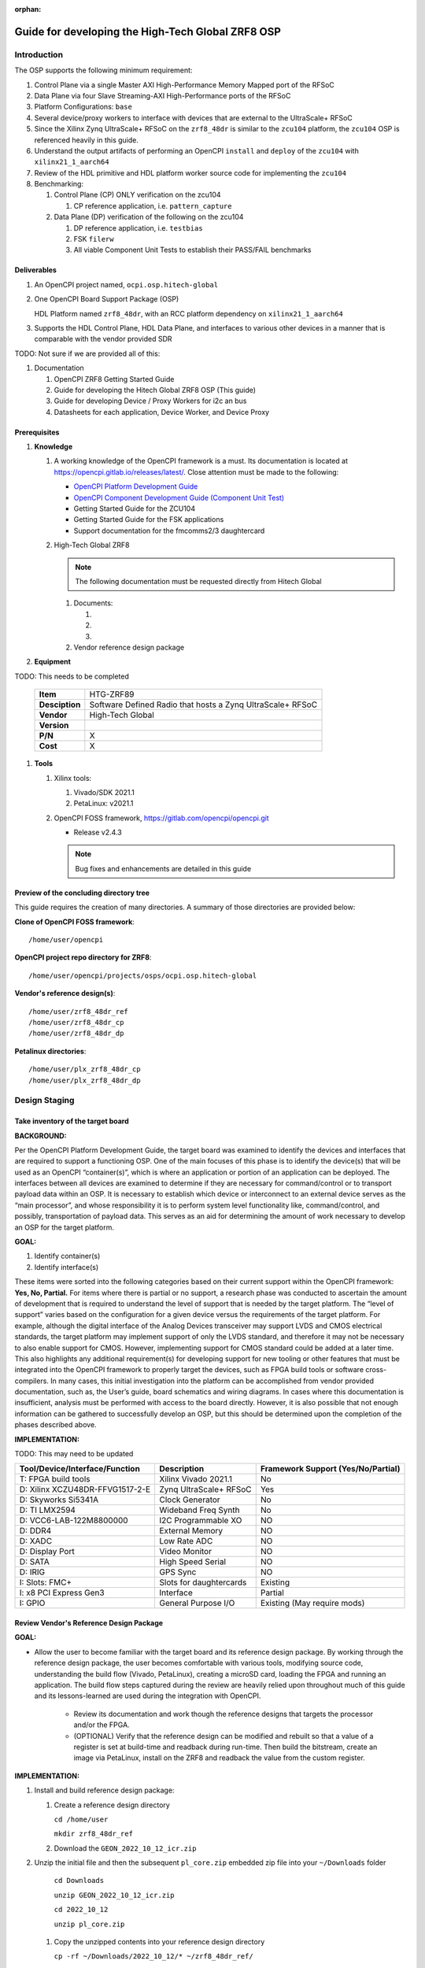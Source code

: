 .. Guide for developing the Hitech Global ZRF8 OSP

.. This file is protected by Copyright. Please refer to the COPYRIGHT file
   distributed with this source distribution.

   This file is part of OpenCPI <http://www.opencpi.org>

   OpenCPI is free software: you can redistribute it and/or modify it under the
   terms of the GNU Lesser General Public License as published by the Free
   Software Foundation, either version 3 of the License, or (at your option) any
   later version.

   OpenCPI is distributed in the hope that it will be useful, but WITHOUT ANY
   WARRANTY; without even the implied warranty of MERCHANTABILITY or FITNESS FOR
   A PARTICULAR PURPOSE. See the GNU Lesser General Public License for
   more details.

   You should have received a copy of the GNU Lesser General Public License
   along with this program. If not, see <http://www.gnu.org/licenses/>.


:orphan:

.. _dev-Guide for developing the High-Tech Global ZRF8 OSP:

Guide for developing the High-Tech Global ZRF8 OSP
=========================================================







.. _dev-Introduction-label:

Introduction
------------

The OSP supports the following minimum requirement:

#. Control Plane via a single Master AXI High-Performance Memory Mapped port of the RFSoC

#. Data Plane via four Slave Streaming-AXI High-Performance ports of the RFSoC

#. Platform Configurations: ``base``

#. Several device/proxy workers to interface with devices that are external to the UltraScale+ RFSoC

#. Since the Xilinx Zynq UltraScale+ RFSoC on the ``zrf8_48dr`` is similar to the ``zcu104`` platform, the ``zcu104`` OSP is referenced heavily in this guide.

#. Understand the output artifacts of performing an OpenCPI ``install`` and ``deploy`` of the ``zcu104`` with ``xilinx21_1_aarch64``

#. Review of the HDL primitive and HDL platform worker source code for implementing the ``zcu104``

#. Benchmarking:

   #. Control Plane (CP) ONLY verification on the zcu104

      #. CP reference application, i.e. ``pattern_capture``

   #. Data Plane (DP) verification of the following on the zcu104

      #. DP reference application, i.e. ``testbias``

      #. FSK ``filerw``

      #. All viable Component Unit Tests to establish their PASS/FAIL benchmarks

.. _dev-Deliverables-label:

Deliverables
^^^^^^^^^^^^

#. An OpenCPI project named, ``ocpi.osp.hitech-global``

#. One OpenCPI Board Support Package (OSP)

   HDL Platform named ``zrf8_48dr``, with an RCC platform dependency on ``xilinx21_1_aarch64``

#. Supports the HDL Control Plane, HDL Data Plane, and interfaces to various other devices in a manner that is comparable with the vendor provided SDR

TODO: Not sure if we are provided all of this:

#. Documentation

   #. OpenCPI ZRF8 Getting Started Guide

   #. Guide for developing the Hitech Global ZRF8 OSP (This guide)

   #. Guide for developing Device / Proxy Workers for i2c an bus

   #. Datasheets for each application, Device Worker, and Device Proxy

.. _dev-Prerequisites-label:

Prerequisites
^^^^^^^^^^^^^

#. **Knowledge**

   #. A working knowledge of the OpenCPI framework is a must. Its documentation is located at https://opencpi.gitlab.io/releases/latest/. Close attention must be made to the following:

      - `OpenCPI Platform Development Guide <https://opencpi.gitlab.io/releases/v2.2.1/docs/OpenCPI_Platform_Development_Guide.pdf>`_

      - `OpenCPI Component Development Guide (Component Unit Test) <https://opencpi.gitlab.io/releases/v2.2.1/docs/OpenCPI_Component_Development_Guide.pdf>`_

      - Getting Started Guide for the ZCU104

      - Getting Started Guide for the FSK applications

      - Support documentation for the fmcomms2/3 daughtercard

   #. High-Tech Global ZRF8

      .. note::

        The following documentation must be requested directly from Hitech Global

      ..

      #. Documents:

         #.

         #.

         #.

      #. Vendor reference design package

#. **Equipment**

TODO: This needs to be completed

   +------------------+--------------------------------------------------------------------------+
   | **Item**         | HTG-ZRF89                                                                |
   +------------------+--------------------------------------------------------------------------+
   | **Desciption**   | Software Defined Radio that hosts a Zynq UltraScale+ RFSoC               |
   +------------------+--------------------------------------------------------------------------+
   | **Vendor**       | High-Tech Global                                                         |
   +------------------+--------------------------------------------------------------------------+
   | **Version**      |                                                                          |
   |                  |                                                                          |
   |                  |                                                                          |
   +------------------+--------------------------------------------------------------------------+
   | **P/N**          | X                                                                        |
   +------------------+--------------------------------------------------------------------------+
   | **Cost**         | X                                                                        |
   +------------------+--------------------------------------------------------------------------+

#. **Tools**

   #. Xilinx tools:

      #. Vivado/SDK 2021.1

      #. PetaLinux: v2021.1

   #. OpenCPI FOSS framework, https://gitlab.com/opencpi/opencpi.git

      - Release v2.4.3

      .. note::

         Bug fixes and enhancements are detailed in this guide

      ..


.. _dev-Preview-of-the-concluding-directory-tree-label:

Preview of the concluding directory tree
^^^^^^^^^^^^^^^^^^^^^^^^^^^^^^^^^^^^^^^^

This guide requires the creation of many directories. A summary of those directories are provided below:

**Clone of OpenCPI FOSS framework**::

   /home/user/opencpi

..


**OpenCPI project repo directory for ZRF8**::

   /home/user/opencpi/projects/osps/ocpi.osp.hitech-global

..

**Vendor's reference design(s)**::

   /home/user/zrf8_48dr_ref
   /home/user/zrf8_48dr_cp
   /home/user/zrf8_48dr_dp

..


**Petalinux directories**::

   /home/user/plx_zrf8_48dr_cp
   /home/user/plx_zrf8_48dr_dp

..





.. _dev-Design-Staging-label:

Design Staging
--------------

.. _dev-Take-inventory-of-the-target-board-label:

Take inventory of the target board
^^^^^^^^^^^^^^^^^^^^^^^^^^^^^^^^^^

**BACKGROUND:**

Per the OpenCPI Platform Development Guide, the target board was examined to identify the devices and interfaces that are required to support a functioning OSP. One of the main focuses of this phase is to identify the device(s) that will be used as an OpenCPI “container(s)”, which is where an application or portion of an application can be deployed. The interfaces between all devices are examined to determine if they are necessary for command/control or to transport payload data within an OSP. It is necessary to establish which device or interconnect to an external device serves as the “main processor”, and whose responsibility it is to perform system level functionality like, command/control, and possibly, transportation of payload data. This serves as an aid for determining the amount of work necessary to develop an OSP for the target platform.

**GOAL:**

#. Identify container(s)

#. Identify interface(s)

These items were sorted into the following categories based on their current support within the OpenCPI framework: **Yes, No, Partial.** For items where there is partial or no support, a research phase was conducted to ascertain the amount of development that is required to understand the level of support that is needed by the target platform. The “level of support” varies based on the configuration for a given device versus the requirements of the target platform. For example, although the digital interface of the Analog Devices transceiver may support LVDS and CMOS electrical standards, the target platform may implement support of only the LVDS standard, and therefore it may not be necessary to also enable support for CMOS. However, implementing support for CMOS standard could be added at a later time. This also highlights any additional requirement(s) for developing support for new tooling or other features that must be integrated into the OpenCPI framework to properly target the devices, such as FPGA build tools or software cross-compilers. In many cases, this initial investigation into the platform can be accomplished from vendor provided documentation, such as,  the User’s guide, board schematics and wiring diagrams. In cases where this documentation is insufficient, analysis must be performed with access to the board directly. However, it is also possible that not enough information can be gathered to successfully develop an OSP, but this should be determined upon the completion of the phases described above.

**IMPLEMENTATION:**

TODO: This may need to be updated

+---------------------------------+-------------------------------+------------------------------------+
| Tool/Device/Interface/Function  | Description                   | Framework Support (Yes/No/Partial) |
+=================================+===============================+====================================+
| T: FPGA build tools             | Xilinx Vivado 2021.1          | No                                 |
+---------------------------------+-------------------------------+------------------------------------+
| D: Xilinx XCZU48DR-FFVG1517-2-E | Zynq UltraScale+ RFSoC        | Yes                                |
+---------------------------------+-------------------------------+------------------------------------+
| D: Skyworks Si5341A             | Clock Generator               | No                                 |
+---------------------------------+-------------------------------+------------------------------------+
| D: TI LMX2594                   | Wideband Freq Synth           | No                                 |
+---------------------------------+-------------------------------+------------------------------------+
| D: VCC6-LAB-122M8800000         | I2C Programmable XO           | NO                                 |
+---------------------------------+-------------------------------+------------------------------------+
| D: DDR4                         | External Memory               | NO                                 |
+---------------------------------+-------------------------------+------------------------------------+
| D: XADC                         | Low Rate ADC                  | NO                                 |
+---------------------------------+-------------------------------+------------------------------------+
| D: Display Port                 | Video Monitor                 | NO                                 |
+---------------------------------+-------------------------------+------------------------------------+
| D: SATA                         | High Speed Serial             | NO                                 |
+---------------------------------+-------------------------------+------------------------------------+
| D: IRIG                         | GPS Sync                      | NO                                 |
+---------------------------------+-------------------------------+------------------------------------+
| I: Slots: FMC+                  | Slots for daughtercards       | Existing                           |
+---------------------------------+-------------------------------+------------------------------------+
| I: x8 PCI Express Gen3          | Interface                     | Partial                            |
+---------------------------------+-------------------------------+------------------------------------+
| I: GPIO                         | General Purpose I/O           | Existing (May require mods)        |
+---------------------------------+-------------------------------+------------------------------------+

.. _dev-Review-Vendor's-Reference-Design-Package-label:

Review Vendor's Reference Design Package
^^^^^^^^^^^^^^^^^^^^^^^^^^^^^^^^^^^^^^^^

**GOAL:**

- Allow the user to become familiar with the target board and its reference design package. By working through the reference design package, the user becomes comfortable with various tools, modifying source code, understanding the build flow (Vivado, PetaLinux), creating a microSD card, loading the FPGA and running an application. The build flow steps captured during the review are heavily relied upon throughout much of this guide and its lessons-learned are used during the integration with OpenCPI.

   - Review its documentation and work though the reference designs that targets the processor and/or the FPGA.

   - (OPTIONAL) Verify that the reference design can be modified and rebuilt so that a value of a register is set at build-time and readback during run-time. Then build the bitstream, create an image via PetaLinux, install on the ZRF8 and readback the value from the custom register.

**IMPLEMENTATION:**

#. Install and build reference design package:

   #. Create a reference design directory

      ``cd /home/user``

      ``mkdir zrf8_48dr_ref``

   #. Download the ``GEON_2022_10_12_icr.zip``

#. Unzip the initial file and then the subsequent ``pl_core.zip`` embedded zip file into your ``~/Downloads`` folder

      ``cd Downloads``

      ``unzip GEON_2022_10_12_icr.zip``

      ``cd 2022_10_12``

      ``unzip pl_core.zip``

   #. Copy the unzipped contents into your reference design directory

      ``cp -rf ~/Downloads/2022_10_12/* ~/zrf8_48dr_ref/``

      ``cd /home/user/zrf8_48dr_ref``

#. Source Vivado 2021.1

   ``source /opt/Xilinx/Vivado/2021.1/settings64.sh``

#.  Follow the top-level ``readme.txt`` (Step 1 Complete) ::

      1. extract the zip file in a folder

      2. change to the following directory:
              cd <folder>/pl_core/build/htg-zrf8_48dr-rev3/

      3. create the FPGA project:
              vivado -mode batch -source create_project.tcl

      4. after project creation and initial build, open the project file in vivado
              vivado <folder>/pl_core/build/htg-zrf8_48dr-rev3/pl_core/pl_core.xpr

      the above has been tested with Vivado 2021.1

TODO: Add documents if provided:

#. Review the vendor provided documentation, such as, but not limited to:

   #.

   #.

   #.

#. Run the various examples application(s)

#. Explore all that has been provided and make note of any special build or run time steps, which may be reused in the OpenCPI development flow:

   #. Build the bitstream

   #. Booting the into ZRF8

   #. Setting up the microSD card

   #. Loading of the FPGA

   #. Run Application(s)

#. (OPTIONAL) Once you have become familiar with the out-of-the-box reference design, convince yourself that you can edit the design by including a register for readback, which supports read/write or has a constant value. The details are left to the reader.














.. _dev-OpenCPI-Staging-label:

OpenCPI Staging
---------------

.. _dev-Install-the-OpenCPI-framework-label:

Install the OpenCPI framework
^^^^^^^^^^^^^^^^^^^^^^^^^^^^^

**GOAL:**

- Install the OpenCPI ``v2.4.3`` Framework

**IMPLEMENTATION:**

Download the ``v2.4.3`` tag of OpenCPI from the provided link, then run the default installation that targets the host OS, which in this case is ``centos7``.

#. Clone the OpenCPI framework

   ``cd /home/user``

   ``git clone https://gitlab.com/opencpi/opencpi.git``

   ``cd opencpi``

   ``git checkout tags/v2.4.3``

#. Complete the steps in the :ref:`dev-Bug-Fixes-to-the-framework-label` section of the APPENDIX

#. Install the framework  (Duration 30 min)

   ``cd /home/user/opencpi/``

   ``./scripts/install-opencpi.sh --minimal``


.. _dev-Configure-a-host-terminal-for-OpenCPI-development-label:

Configure a host terminal for OpenCPI development
^^^^^^^^^^^^^^^^^^^^^^^^^^^^^^^^^^^^^^^^^^^^^^^^^

**GOAL:**

- As a convenience, below are the steps for configuring a Host terminal for the OpenCPI development environment

**IMPLEMENTATION:**

#. After the OpenCPI framework has been installed, source the OpenCPI framework setup script

   ``cd /home/user/opencpi``

   ``source cdk/opencpi-setup.sh -s``

#. Ensure that the environment is configured for the **desired version of Vivado** and its license file

   ``export OCPI_XILINX_VIVADO_VERSION=2021.1``

   ``export OCPI_XILINX_LICENSE_FILE=2100@r420``

   ``env | grep OCPI``

   ::

      $ env | grep OCPI
      OCPI_TOOL_PLATFORM=centos7
      OCPI_PREREQUISITES_DIR=/home/user/opencpi/prerequisites
      OCPI_TOOL_OS_VERSION=c7
      OCPI_CDK_DIR=/home/user/opencpi/cdk
      OCPI_XILINX_VIVADO_VERSION=2021.1
      OCPI_ROOT_DIR=/home/user/opencpi
      OCPI_TOOL_OS=linux
      OCPI_TOOL_PLATFORM_DIR=/home/user/opencpi/project-registry/ocpi.core/exports/rcc/platforms/centos7
      OCPI_TOOL_ARCH=x86_64
      OCPI_XILINX_LICENSE_FILE=2100@r420
      OCPI_TOOL_DIR=centos7

  ..

.. _dev-Modifications-to-the-Install-and-Deploy-scripts-label:

Modifications to the Install and Deploy scripts
^^^^^^^^^^^^^^^^^^^^^^^^^^^^^^^^^^^^^^^^^^^^^^^

**GOAL:**

By default, the ``testbias`` HDL assembly (Control + Data Plane) is built as part of the installation process for a given OSP, and this bitstream is included in the deployment of said OSP. The purpose of these modifications are to replace the ``testbias`` HDL assembly, so that, the ``canary`` Control Plane HDL assembly ``pattern_capture`` and its bitstream are built, and application (``pattern_capture.xml``) are deployed, thus making it the ``new`` default assembly and app for assessing the behavior of the Control Plane.

**IMPLEMENTATION:**

#. So that the ``canary`` Control Plane app (``pattern_capture.xml``) is included in the list of OASs that are exported to ``/home/user/opencpi/cdk/<rcc-platform>/sd*/opencpi/applications``, create a symbolic link within the ``/home/user/opencpi/projects/assets/applications/`` to ``pattern_capture.xml``

   ``cd /home/user/opencpi/projects/assets/applications/``

   ``ln -s pattern_capture/pattern_capture.xml ./pattern_capture.xml``

#. Edit the following scripts to target the assembly ``pattern_capture_asm``, rather than the ``testbias`` assembly:::


   1. It is recommended to perform a ``Find and Replace`` for all occurances of ``testbias`` with ``pattern_capture`` in the files listed below. A syntax error in these files can be difficult to diagnose, therefore it is NOT recommended to simply comment out and replace the lines when making these edits.

   2. In a later section** (:ref:`dev-undo-edits-made-to-validate-hdl-control-plane-label`), **these edits will be reverted back to their original state, so that, the ``testbias`` will be installed/deployed in support of enabling the Data Plane.

..

   #. Edit the ``/home/user/opencpi/tools/scripts/export-platform-to-framework.sh`` to target ``pattern_capture_asm``

      FROM:::

         tbz=projects/assets/exports/artifacts/ocpi.assets.testbias_${platform}_base.hdl.0.${platform}.bitz

      ..

      TO:::

         tbz=projects/assets/exports/artifacts/ocpi.assets.pattern_capture_asm_${platform}_base.hdl.0.${platform}.bitz

      ..

   #. Edit the ``/home/user/opencpi/tools/scripts/ocpiadmin.sh`` to target ``pattern_capture_asm``

      FROM:::

         ocpidev -d projects/assets build --hdl-platform=$platform hdl ${minimal:+--workers-as-needed} assembly testbias

      ..

      TO:::

         ocpidev -d projects/assets build --hdl-platform=$platform hdl ${minimal:+--workers-as-needed} assembly pattern_capture_asm

      ..

      **AND**

      FROM:::

         echo "HDL platform \"$platform\" built, with one HDL assembly (testbias) built for testing."

      ..

      TO:::

         echo "HDL platform \"$platform\" built, with one HDL assembly (pattern_capture_asm) built for testing."

      ..

   #. Edit the ``/home/user/opencpi/tools/scripts/deploy-platform.sh`` to target ``pattern_capture_asm``

      FROM:::

         cp $verbose -L ../projects/assets/hdl/assemblies/testbias/container-testbias_${hdl_platform}_base/target-*/*.bitz \
            $sd/opencpi/artifacts


      ..

      TO:::

         cp $verbose -L ../projects/assets/hdl/assemblies/pattern_capture_asm/container-pattern_capture_asm_${hdl_platform}_base/target-*/*.bitz \
            $sd/opencpi/artifacts

      ..

.. _dev-Setup-the-Software-cross-compiler-label:

Setup the Software cross-compiler
^^^^^^^^^^^^^^^^^^^^^^^^^^^^^^^^^

**GOAL:**

- To establish the software cross-complier

- To setup the OpenCPI functionality of the ``ZynqReleases`` and ``git`` Xilinx directories

**IMPLEMENTATION:**

The following commands are outlined in the `OpenCPI Installation Guide <https://opencpi.gitlab.io/releases/latest/docs/OpenCPI_Installation_Guide.pdf>`_

#. Download the prebuilt Linux image for the ``zcu104`` board platform

#. Go to the `Xilinx Wiki page <https://xilinx-wiki.atlassian.net/wiki/spaces/A/pages/1884029195/2021.1+Release>`_

#. Navigate/scroll to the ``Downloads`` section of the page

#. Download the ``2021.1-zcu104-release.tar.xz``

#. Setup ``Xilinx/ZynqReleases/``

   ``sudo mkdir -p /opt/Xilinx/ZynqReleases/2021.1/``

   ``cd /home/user/Downloads``

   ``sudo cp 2021.1-zcu104-release.tar.xz /opt/Xilinx/ZynqReleases/2021.1``

   ``sudo chown -R <user>:users /opt/Xilinx/ZynqReleases``

      - Example: ``sudo chown -R smith:users /opt/Xilinx/ZynqReleases``

      - Note: This may require adjusting the permissions for ``/opt/Xilinx/ZynqReleases`` or its subdirectories

#. Setup ``Xilinx/git/``

   #. ``sudo mkdir -p /opt/Xilinx/git``

   #. Download ``linux-xlnx``

      #. ``cd ~/Downloads``

      #. ``git clone https://github.com/Xilinx/linux-xlnx.git``

      #. ``cd linux-xlnx``

      #. ``git checkout -b xilinx-v2021.1``

      #. ``cd ../``

      #. ``sudo cp -rf linux-xlnx /opt/Xilinx/git``


   #. Download ``u-boot-xlnx``

      #. ``cd ~/Downloads``

      #. ``git clone https://github.com/Xilinx/u-boot-xlnx.git``

      #. ``cd u-boot-xlnx``

      #. ``git checkout -b xilinx-v2021.1``

      #. ``cd ../``

      #. ``sudo cp -rf u-boot-xlnx /opt/Xilinx/git``

   #. ``sudo chown -R <user>:users /opt/Xilinx/git``

      - Example: ``sudo chown -R smith:users /opt/Xilinx/git``

      - Note: This may require adjusting the permissions for ``/opt/Xilinx/git`` or its subdirectories

.. _dev-Create/Install-xilinx21_1_aarch64-RCC-Platfrom-label:

Create/Install xilinx21_1_aarch64 RCC Platform
^^^^^^^^^^^^^^^^^^^^^^^^^^^^^^^^^^^^^^^^^^^^^^

**GOAL**

- The ``zrf8_48dr`` HDL Platform requires the use of the RCC platform ``xilinx21_1_aarch64``. Since the ``xilinx21_1_aarch64`` RCC Platform is not implemented in this version (v2.4.3) of OpenCPI, the user must create the RCC Platform for building the OpenCPI run-time utilities against ``xilinx21_1_aarch64``.

**IMPLEMENTATION:**

#. **Create new RCC Platform:** ``xilinx21_1_aarch64`` **to target the ZRF8**

   #. ``cd /home/user/opencpi/projects/core/rcc/platforms/``

   #. Copy the core RCC platform ``xilinx19_2_aarch64`` directory and rename it ``xilinx21_1_aarch64``

      ``cp -rf xilinx19_2_aarch64/ ./xilinx21_1_aarch64`` #. ``cd xilinx21_1_aarch64/``

   #. Ensure that the newly created ``xilinx21_1_aarch64/`` is void of old artifacts, i.e. remove ``gen/`` and ``lib/`` that may have been copied from ``xilinx19_2_aarch64``

   #. Change file names in ``xilinx21_1_aarch64/`` from ``19_2`` to ``21_1``

   #. Edit the contents of ``xilinx21_1_aarch64.mk`` per the below:::


         #OcpiXilinxLinuxRepoTag:=xilinx-v2021.1

         include $(OCPI_CDK_DIR)/include/xilinx/xilinx-rcc-platform-definition.mk
         OcpiCXXFlags+=-fno-builtin-memset -fno-builtin-memcpy -Wtype-limits
         OcpiCFlags+=-fno-builtin-memset -fno-builtin-memcpy -Wtype-limits
         OcpiPlatformOs:=linux
         OcpiPlatformOsVersion:=21_1
         OcpiPlatformArch:=aarch64

   ..

   #. Unregister and reregister the project:

      ``cd /home/user/opencpi/projects/core``

      ``ocpidev unregister project``

      ``ocpidev register project``

#. Verify that the ``xilinx21_1_aarch64`` project has been registered:

      ``cd /home/user/opencpi``

      ``ocpidev show platforms``

#. **Install: xilinx21_1_aarch64 (an RCC platform)**

   #. Downgrade the ``uboot-tools`` package to avoid any errors

      ``sudo yum downgrade uboot-tools 2018.09``

   #. Install the RCC platform

      ``ocpiadmin install platform xilinx21_1_aarch64``

      #. Error - Driver Build:::

         /bin/bash: scripts/mod/modpost: No such file or directory
         make[4]: *** [/home/jpalmer/projects/opencpi/releases/opencpi/os/linux/driver/Module.symvers] Error 1
         make[3]: *** [modules] Error 2
         make[2]: *** [__sub-make] Error 2
         make[2]: Leaving directory `/home/jpalmer/projects/opencpi/releases/opencpi/projects/core/rcc/platforms/xilinx21_1_aarch64/lib/kernel-headers'
         make[1]: *** [target-xilinx21_1_aarch64/opencpi-5.10.0-xilinx-v2021.1-v2021.1.ko] Error 2
         make[1]: Leaving directory `/home/jpalmer/projects/opencpi/releases/opencpi/os/linux/driver'
         make: *** [driver] Error 2

      ..


         - There is an error with the modpost script not existing in the kernel headers when the OpenCPI build tooling goes to build the data plane driver. I think OpenCPI is supposed to go and create these on the kernel if its not already there but its clearly not.

         - Essentially you go into the ``cd projects/core/rcc/platforms/xilinx21_1_aarch64/lib/kernel-headers`` directory and run these three commands, the first two will produce an ``Error 2``.::

            % make prepare V=2 ARCH=arm64 CROSS_COMPILE=/opt/Xilinx/Vitis/2021.1/gnu/aarch64/lin/aarch64-linux/bin/aarch64-linux-gnu-
            % make modules_prepare V=2 ARCH=arm64 CROSS_COMPILE=/opt/Xilinx/Vitis/2021.1/gnu/aarch64/lin/aarch64-linux/bin/aarch64-linux-gnu-
            % make scripts V=2 ARCH=arm64 CROSS_COMPILE=/opt/Xilinx/Vitis/2021.1/gnu/aarch64/lin/aarch64-linux/bin/aarch64-linux-gnu-

         ..

   #. Reinstall the RCC platform after implementing bug fix

   ``cd /home/user/opencpi``

   ``ocpiadmin install platform xilinx21_1_aarch64``

.. _dev-Install-zcu104-HDL-Platform-label:

Install zcu104 HDL Platform
^^^^^^^^^^^^^^^^^^^^^^^^^^^

**GOAL**

- To install for a build-in HDL platform that targets the same Xilinx device family as the ``ZRF8``. This will ensure that all of the HDL assets are built for the correct target device family (``zynq_ultra``).

**IMPLEMENTATION:**

#. **Install: zcu104 (an HDL platform)**

   ``cd /home/user/opencpi/

   ``ocpiadmin install platform zcu104 --minimal``


.. _dev-Deploy-platforms-zcu104-xilinx21_1_aarch64-label:

Deploy platforms: zcu104, xilinx21_1_aarch64
^^^^^^^^^^^^^^^^^^^^^^^^^^^^^^^^^^^^^^^^^^^^

**GOAL:**

- ``Known good`` HDL and RCC platforms are installed and deployed to aid in the development of the OSP for the ``ZRF8``. They are used to validate the installation of the framework and to ensure that the run-time utilities perform on the ``zcu104`` as expected prior to enabling the ``ZRF8``.

**IMPLEMENTATION:**

.. note::

   The zrf8_48dr HDL platform will not be installed here as it has not yet been developed.

..

#. **Deploy: zcu104 with xilinx21_1_aarch64**

   ``ocpiadmin deploy platform xilinx21_1_aarch64 zcu104``

.. _dev-Benchmark-testing-the-OpenCPI-zcu104-OSP-label:

Benchmark testing the OpenCPI zcu104 OSP
^^^^^^^^^^^^^^^^^^^^^^^^^^^^^^^^^^^^^^^^

**GOAL:**

- Gain a benchmark understanding of build-time and run-time utilities, as they are performed for the OpenCPI ``zcu104`` HDL platform when paired with SW RCC platform ``xilinx21_1_aarch64``.

**IMPLEMENTATION:**

#. Build ``known good`` HDL and RCC platforms to aid in the development of the OSP. *There is a calculated risk using a new RCC platform for this step.*

#. Understand the impact of the contents of the ``zcu104.exports`` file by reviewing the outputs of install/deploy of the ``zcu104``

#. Build the ``canary`` **Control Plane** (CP) HDL bitstreams and run its application

#. Build the ``canary`` **Data Plane** (DP) HDL bitstreams and run its application

#. Build the Component Unit Tests and run them on the ``zcu104`` to obtain benchmark performance metrics. These benchmark performance metrics for the ``zcu104`` are outlined in the :ref:`dev-Component-Unit-Test-results-table-label` section.

.. _dev-Create-an-OpenCPI-project-for-the-ZRF8-label:

Create an OpenCPI project for the ZRF8
^^^^^^^^^^^^^^^^^^^^^^^^^^^^^^^^^^^^^

**GOAL:**

- To create a skeleton project directory for the OSP and add to the project-registry

**IMPLEMENTATION:**

#. Create a project, under ``/home/user/opencpi/projects/osps``

   ``cd /home/user/opencpi/projects/osps/``

   ``ocpidev create project ocpi.osp.hitech-global``

   ``cd ocpi.osp.hitech-global``

#. Create ``Project.mk``:::

   PackageName=osp.hitech-global
   PackagePrefix=ocpi
   ProjectDependencies=ocpi.platform ocpi.assets
   ComponentLibraries+=misc_comps util_comps dsp_comps comms_comps

..

#. Register the project

   ``ocpidev register project``


#. Confirm that the ``ocpi.osp.hitech-global`` project is registered

   ``ocpidev show registry``::

      -----------------------------------------------------------------------------------------------------
      | Project Package-ID       | Path to Project                                         | Valid/Exists |
      | ------------------------ | ------------------------------------------------------- | ------------ |
      | ocpi.osp.hitech-global   | /home/user/opencpi/projects/osps/ocpi.osp.hitech-global | True         |
      | ocpi.core                | /home/user/opencpi/projects/core                        | True         |
      | ocpi.tutorial            | /home/user/opencpi/projects/tutorial                    | True         |
      | ocpi.assets              | /home/user/opencpi/projects/assets                      | True         |
      | ocpi.platform            | /home/user/opencpi/projects/platform                    | True         |
      | ocpi.assets_ts           | /home/user/opencpi/projects/assets_ts                   | True         |
      -----------------------------------------------------------------------------------------------------

   ..






.. _dev-Enable-OpenCPI-HDL-Control-Plane-label:

Enable OpenCPI HDL Control Plane
-------------------------------

.. _dev-Configure-PS-for-CP-label:

Configure PS for CP
^^^^^^^^^^^^^^^^^^

**GOAL:**

- Obtain a **Processing System** (PS) core IP which is precisely configured for the ``ZRF8``, that will be wrapped or normalized into OpenCPI signaling and made available to be instanced in the Platform Worker. The steps to acheive this goal start by leveraging the ``ZRF8`` vendor reference design to isolate the Processing System (PS) core IP's source code.

- Configure the PS core IP to enable and configure signals/ports, per the requirements of the OpenCPI HDL Control Plane control software for the Zynq UltraScale+ RFSoC devices:

   - Clock(s)

   - Reset(s)

   - An AXI Master interface - Memory mapping must match with that defined in ``HdlZynq.hh``

- The product of this section is the PS core IP HDL primitive that supports the Control Plane.

#. Be sure to have the Reference Design built and installed from the :ref:`dev-Review-Vendor's-Reference-Design-Package-label`

#. Create a copy of the reference design ``zrf8_48dr_ref`` and create a ``Control-Plane`` only version ``zrf8_48dr_cp``

   ``cd /home/user``

   ``cp -rf zrf8_48dr_ref ./zrf8_48dr_cp``

#. Open the ``zrf8_48dr_cp`` vivado project

   ``source /opt/Xilinx/Vivado/2021.1/settings64.sh``

   ``cd /home/user/zrf8_48dr_cp/pl_core/build/htg-zrf8_48dr-rev3/pl_core/``

   ``vivado pl_core.xpr``

#. Remove the following files from the ``Design Sources``

   #. ``axi_reg_if``

   #. ``pulse_converter``

#. ``Open Block Design``

#. Open the Block Design for editing

   #. Remove all modules except the Zynq UltraScale+ RFSoC IP ``zynq_ultra_ps_e_0``

   #. Remove all connections

   #. Edit the PS core IP (Double Click ``zynq_ultra_ps_e_0``):

      #. **Disable I2C**

         I/O Configuration -> Low-Speed -> I/O Periperals -> I2C -> I2C 0

      #. **Disable SPI**

         I/O Configuration -> Low-Speed -> I/O Peripherals -> SPI -> SPI 0

      #. **Disable TTC**

         I/O Configuration -> Low-Speed -> Processing Unit -> TTC -> TTC 3

      TODO: Check this -> We left this in
      #. **Disable GEM**

         I/O Configuration -> High-Speed -> GEM -> GEM 3

      #. **Disable PL to PS Interrupts**

         PS-PL Configuration -> General -> Interrupts -> PL to PS -> IRQ0[0-7] -> 0

      #. **Disable the second Master Interface AXI HPM1 FPD:**

         PS-PL Configuration -> PS-PL Interfaces -> Master Interface -> AXI HPM1 FPD

      #. **Configure the Master Interface AXI HPMO FPD for 32 bit** -> Does OpenCPI support 64/128?

         PS-PL Configuration -> PS-PL Interfaces -> Master Interface -> AXI HPM0 FPD -> AX0 HPM1 FPD Data Width -> 32

      #. Click ``OK``

   #. Make a connection from ``pl_clk0`` to ``maxihpm0_fpd_aclk``

   #. Perform ``Regenerate Layout``

   #. Perform ``Validate Design (F6)``

   #. Externalize the ``M_AXI_HPM0_FDP`` port (Ctrl + t)

   #. Perform ``Validate Design (F6)`` -> Auto assign address -> Yes

   #. Edit the Address Editor to match the expected OpenCPI adrress as described here ``/home/user/opencpi/runtime/hdl/include/HdlZynq.hh`` (``M_HP0_PADDR 0xA800000``)

      #. Select the ``Address Editor`` ribbon

      #. Modify the ``M_AXI_HPM0_FPD_0`` Master Base Address to ``0x00_A800_0000``

      #. Re-validate the design ``Validate Design (F6)``

      #. Perform ``Flow Navigator window`` -> ``IP INTEGRATOR`` -> ``Generate Block Design`` -> ``Generate``

#. In the ``Sources`` tab and ``Hierarchy`` view, expand the ``design_1_wrapper`` and right mouse click the ``design_1_i`` design and click ``Create HDL Wrapper`` -> OK

#. Export an ``.xsa`` file

   - File -> Export -> Export Hardware...-> Next -> Pre-synthesis -> Finish

   - Leave the default export location ``pl_core``

#. Close Vivado

TODO: Implement CP Block Design Picture
#. The Block Design should look as follows:

.. figure:: figures/zrf8_48dr_cp.png
   :alt: ZRF8 PS CP Block Design
   :align: center

   ZRF8 PS CP Block Design

..



PetaLinux workspace for Control Plane
^^^^^^^^^^^^^^^^^^^^^^^^^^^^^^^^^^^^^

**GOAL:**

- The following `PetaLinux Tools Documentation Reference Guide (UG1144) <https://docs.xilinx.com/r/2021.1-English/ug1144-petalinux-tools-reference-guide>`_ describes the commands and build flow that will be utilized in this section. These steps can be revisted, and will allow consequent bitstreams to be "spot checked". 

- Successful completion of this section is a bootable SD-card image utilizing the Petalinux utility

**IMPLEMENTATION:**

#. Source Petalinux 2021.1

   ``source /opt/Xilinx/Petalinux/2021.1/settings.sh``

#. Create a petalinux project directory for Control-Plane (cp)

   ``cd /home/user``

   ``petalinux-create -t project --template zynqMP --name "plx_zrf8_48dr_cp"``

#. Import the Hardware Configuration that was exported from the Vivado project. This is the ``*.xsa`` file that was created during the  File → Export → Export Hardware step.

   ``cd /home/user/plx_zrf8_48dr_cp``

   ``petalinux-config --get-hw-description=../zrf8_48dr_cp/pl_core/build/htg-zrf8_48dr-rev3/pl_core/``

#. Once the ``/misc/config`` System Configuration GUI is present in the terminal, continue with the following edits

   #. ``Yocto Settings`` -> ``[*] Enable Buildtools Extended``

   #. Exit -> Yes

   #. If you are presented with: ``ERROR: Failed to generate meta-plnx-generated layer``, this can be fixed with the following command:

      ``sudo sysctl -n -w fs.inotify.max_user_watches=524288``

#. Build the project **You may need to run ``petalinux-build`` twice to get passed some erroneous errors**

   ``petalinux-build``

#. Package the ``BOOT.BIN`` image

   ``cd images/linux``

   ``petalinux-package --boot --fsbl --u-boot --force``

   There should now be a ``BOOT.BIN`` in the ``images/linux`` directory

Create CP Boot Artifacts
^^^^^^^^^^^^^^^^^^^^^^^^

**GOAL:**

Create Control-Plane boot artifacts for the framework to leverage when the Platform is deployed

**IMPLEMENTATION**

#. Create ``2021.1-zrf8_48dr-release`` directory to store boot artifacts

   ``cd /home/user/plx_zrf8_48dr_cp/images/linux``

   ``mkdir 2021.1-zrf8_48dr-release``

#. Copy the boot artifacts into the directory and create a ``ZynqReleases`` tar

   ``cp BOOT.BIN image.ub boot.scr rootfs.tar.gz 2021.1-zrf8_48dr-release``

   ``tar cvfz 2021.1-zrf8_48dr-release.tar.xz 2021.1-zrf8_48dr-release``

   ``sudo cp 2021.1-zrf8_48dr-release.tar.xz /opt/Xilinx/ZynqReleases/2021.1``

   ``sudo chown -R <user>:users /opt/Xilinx/ZynqReleases/2021.1``

       - Example: ``sudo chown -R smith:users /opt/Xilinx/ZynqReleases``

       - Note: This may require adjusting the permissions for ``/opt/Xilinx/ZynqReleases`` or its subdirectories

Reinstall RCC Platform ``xilinx21_1_aarch64``
^^^^^^^^^^^^^^^^^^^^^^^^^^^^^^^^^^^^^^^^^^^^^

Reinstall RCC Platform ``xilinx21_1_aarch64`` so that the new ``2021.1-zrf8_48dr-release.tar.xz`` boot artifacts can be implemented into the framework

   #. Remove the old ``xilinx21_1_aarch64`` from ``cdk``

      ``cd /home/user/opencpi/cdk``

      ``rm -rf xilinx21_1_aarch64``

   #. Clean out stale build artifacts from ``core/rcc/platforms/xilinx21_1_aarch64``

      ``cd /home/user/opencpi/projects/core/rcc/platforms/xilinx21_1_aarch64``

      ``rm -rf /gen /lib``

   #. Unregister/Re-register project

      ``cd /home/user/opencpi/projects/core``

      ``ocpidev unregister project``

      ``ocpidev register project``

   #. Reinstall the RCC platform

      ``cd /home/user/opencpi``

      ``ocpiadmin install platform xilinx21_1_aarch64``

      #. Error - Driver Build:::

         /bin/bash: scripts/mod/modpost: No such file or directory
         make[4]: *** [/home/jpalmer/projects/opencpi/releases/opencpi/os/linux/driver/Module.symvers] Error 1
         make[3]: *** [modules] Error 2
         make[2]: *** [__sub-make] Error 2
         make[2]: Leaving directory `/home/jpalmer/projects/opencpi/releases/opencpi/projects/core/rcc/platforms/xilinx21_1_aarch64/lib/kernel-headers'
         make[1]: *** [target-xilinx21_1_aarch64/opencpi-5.10.0-xilinx-v2021.1-v2021.1.ko] Error 2
         make[1]: Leaving directory `/home/jpalmer/projects/opencpi/releases/opencpi/os/linux/driver'
         make: *** [driver] Error 2

      ..


         - There is an error with the modpost script not existing in the kernel headers when the OpenCPI build tooling goes to build the data plane driver. I think OpenCPI is supposed to go and create these on the kernel if its not already there but its clearly not.

         - Essentially you go into the ``cd projects/core/rcc/platforms/xilinx21_1_aarch64/lib/kernel-headers`` directory and run these three commands, the first two will produce an ``Error 2``.::

            % make prepare V=2 ARCH=arm64 CROSS_COMPILE=/opt/Xilinx/Vitis/2021.1/gnu/aarch64/lin/aarch64-linux/bin/aarch64-linux-gnu-
            % make modules_prepare V=2 ARCH=arm64 CROSS_COMPILE=/opt/Xilinx/Vitis/2021.1/gnu/aarch64/lin/aarch64-linux/bin/aarch64-linux-gnu-
            % make scripts V=2 ARCH=arm64 CROSS_COMPILE=/opt/Xilinx/Vitis/2021.1/gnu/aarch64/lin/aarch64-linux/bin/aarch64-linux-gnu-

         ..

   #. Reinstall the RCC platform after implementing bug fix

   ``cd /home/user/opencpi``

   ``ocpiadmin install platform xilinx21_1_aarch64``

.. _dev-Create-HDL-Primitive-for-CP-label:

Create HDL Primitive for CP
^^^^^^^^^^^^^^^^^^^^^^^^^^^

**GOAL:**

- Create an OpenCPI HDL primitive that wraps the Zynq UltraScale+ RFSoC PS core IP which has been configured per the settings of the ``ZRF8``. As the ``zcu104`` OpenCPI HDL Platform targets the same device family, its HDL primitive module is used as a reference implementation for this task.

**IMPLEMENTATION:**

TODO: Implement Code-Blocks for the Control-Plane Section

**CODEBLOCK**: The code block for the various files that make up the HDL Primitive can be found in the following directory of the ocpi.osp.hitech-global repository:::

   ocpi.osp.hitech-global/guide/zrf8_48dr/code-blocks/control-plane/primitives/

..

#. Setup terminal for OpenCPI development

   ``cd /home/user/opencpi``

   ``source cdk/opencpi-setup.sh -s``

   ``export OCPI_XILINX_VIVADO_VERSION=2021.1``

#. Create an OpenCPI HDL primitive library, named ``zynq_ultra_zrf8_48dr``

   ``cd projects/osps/ocpi.osp.hitech-global``

   ``ocpidev create hdl primitive library zynq_ultra_zrf8_48dr``

#. From the Vivado project modified in  :ref:`dev-Configure-PS-for-CP-label`, which is specific to using the vendor's reference design for configuring the PS core IP for the ``ZRF8``, browse to the generated artifacts directory, and copy them into the newly created OpenCPI HDL primitive library.

   ``cd /home/user/zrf8_48dr_cp/pl_core/build/htg-zrf8_48dr-rev3/pl_core/pl_core.gen/sources_1/bd/design_1/ip``

   ``cp -rf design_1_zynq_ultra_ps_e_0_0/ <ocpi.osp.hitech-global>/hdl/primitives/zynq_ultra_zrf8_48dr``

#. Copy the ``design_1_zynq_ultra_ps_e_0_0.xci`` into the proper location

   ``cp /home/user/icr_cp/pl_core/build/htg-zrf8_48dr-rev3/pl_core/pl_core.srcs/sources_1/bd/design_1/ip/design_1_zynq_ultra_ps_e_0_0/design_1_zynq_ultra_ps_e_0_0.xci ./design_1_zynq_ultra_ps_e_0_0/``


#. Since the ``zrf8_48dr`` is very similar to the ``zcu104``, simply copy and rename a couple files from the ``platform/hdl/primitive/zynq_ultra`` HDL primitive library into the ``zynq_ultra_zrf8_48dr`` and edit as needed.

   ``cd /home/user/opencpi/projects/platform/hdl/primitives/zynq_ultra/``

   ``cp zynq_ultra_pkg.vhd  <ocpi.osp.hitech-global>/hdl/primitives/zynq_ultra_zrf8_48dr/zynq_ultra_zrf8_48dr_pkg.vhd``

   ``cp zynq_ultra_ps.cpp_vhd <ocpi.osp.hitech-global>/hdl/primitives/zynq_ultra_zrf8_48dr/zynq_ultra_zrf8_48dr_ps.vhd``

   .. note::

      **This guide does not perform the C++ preprocessing on the zynq_ultra_ps.cpp_vhd, that is described in the platform/hdl/primitives/zynq_ultra/Makefile. All C++ preprocessing will be removed in subsequent steps.**
   ..

#. Edit the HDL package ``zynq_ultra_zrf8_48dr_pkg.vhd``

   #. Change package name from ``zynq_ultra_pkg`` to ``zynq_ultra_zrf8_48dr_pkg``

   #. Reduce the number of Master ports that are supported from 2 to 1.

      From: ``constant C_M_AXI_HP_COUNT : natural := 2``

      To: ``constant C_M_AXI_HP_COUNT : natural := 1``

   #. Change primitive component name from ``zynq_ultra_ps`` to ``zynq_ultra_zrf8_48dr_ps``

   #. Comment out the ``s_axi_hp_in`` and ``s_axi_hp_out`` ports

      .. note::

	 These are for the Data Plane and will be added back into the design in a later section.

      ..

#. Edit the ``zynq_ultra_zrf8_48dr_ps.vhd``, to remove all C++ preprocessing code and to normalize the interface of the generated PS core IP to OpenCPI Control Plane signaling.

   .. note::

      This file edit is very intricate and in depth. As you read through this section it is encouraged that you use a comparison tool and compare the CODEBLOCK of this file (outlined at the top of this section) with the file that is currently in place in your project. This will give you the best overview of the step-by-step process in this section.

   ..

   #. Change library names from:

      from ``library zynq_ultra`` to ``library zynq_ultra_zrf8_48dr``

      from ``zynq_ultra.zynq_ultra_pkg.all`` to ``zynq_ultra_zrf8_48dr.zynq_ultra_zrf8_48dr_pkg.all``

   #. Change entity name:

      from ``zynq_ultra_ps`` to ``zynq_ultra_zrf8_48dr_ps``

   #. Comment out any lines containing:

      ``s_axi_hp_in``, ``s_axi_hp_out``

   #. Change architecture name:

      from ``zynq_ultra_ps`` to ``zynq_ultra_zrf8_48dr_ps``

   #. Change the component name:

      from ``PS8_WRAPPER_MODULE`` to ``design_1_zynq_ultra_ps_e_0_0``

   #. Remove the ``GENERIC`` ports:

   #. Remove all ports in the entity except for the following:

      #. ``maxihpm0_*``, ``saxihp0_*``, ``saxihp1_*``, ``saxihp2_*``, ``saxihp3_*``

      #. ``maxigp0_*``, ``saxigp2_*``, ``saxigp3_*``, ``saxigp4_*``, ``saxigp5_*``

      #. ``pl_resetn0``

      #. ``pl_clk0``

   #. Of the remaining ports in the entity, comment out the following  ports from the entity
      (these are for the Data Plane, and will be added back later):

      #. ``saxihp0_*``, ``saxihp1_*``, ``saxihp2_*``, ``saxihp3_*``

      #. ``saxigp2_*``, ``saxigp3_*``, ``saxigp4_*``, ``saxigp5_*``

   #. Replace the ``PS8_WRAPPER_MODULE`` that is in the architecture declaration and body with
      ``design_1_zynq_ultra_ps_e_0_0``

   #. In the ``PORT MAP`` perfrom the same removal and commenting as in the entity

      #. Remove the ``GENERIC`` ports

      #. Remove all ports in the entity except for the following:

         #. ``maxihpm0_*``, ``saxihp0_*``, ``saxihp1_*``, ``saxihp2_*``, ``saxihp3_*``

         #. ``maxigp0_*``, ``saxigp2_*``, ``saxigp3_*``, ``saxigp4_*``, ``saxigp5_*``

         #. ``pl_resetn0``

         #. ``pl_clk0``

   #. Of the remaining ports in the entity, comment out the following  ports from the entity
      (these are for the Data Plane, and will be added back later):

      #. ``saxihp0_*``, ``saxihp1_*``, ``saxihp2_*``, ``saxihp3_*``

      #. ``saxigp2_*``, ``saxigp3_*``, ``saxigp4_*``, ``saxigp5_*``

   #. All that should remain are the following ports:

      #. gm: for i in - to C_M_AXI_HP_COUNT-1 code block (Control Plane Ports)

      #. gs: for i in 0 to C_S_AXI_HP_COUNT-1 generate code block (Data Plane Ports)

      #. ``maxihpm0_fpd_aclk`` (Control Plane Clock - destination)

      #. ``maxigp0_*`` (Control Plane Ports)

      #. ``saxihp{0,1,2,3}_fpd_aclk`` (Data Plane Clocks - destination)

      #. ``saxigp{2,3,4,5}`` (Data Plane Ports)

      #. ``pl_resetn0``

      #. ``pl_clk0`` (Control Plane Clock - source)

   #. Of the remaining ports, the following ports listed should be commented out (these are for the
      Data Plane, and will be added back later)

      #. gs: for i in 0 to C_S_AXI_HP_COUNT-1 generate code block (Data Plane Ports)

      #. ``saxihp{0,1,2,3}_fpd_aclk`` (Data Plane Clocks)

      #. ``saxigp{2,3,4,5}`` (Data Plane Ports)

#. Create the primitive library's ``Makefile`` to specify all of the dependencies:

   ``/home/user/opencpi/projects/osps/ocpi.osp.hitech-global/hdl/primitives/zynq_ultra_zrf8_48dr/Makefile``

   ::

      Libraries=fixed_float ocpi axi sdp platform

      SourceFiles= \
          zynq_ultra_zrf8_48dr_pkg.vhd \
          zynq_ultra_zrf8_48dr_ps.vhd \
          design_1_zynq_ultra_ps_e_0_0/design_1_zynq_ultra_ps_e_0_0.dcp

      OnlyTargets=zynq_ultra

      include $(OCPI_CDK_DIR)/include/hdl/hdl-library.mk

   ..

.. _dev-Build-HDL-Primitive-with-CP-label:

Build HDL Primitive with CP
^^^^^^^^^^^^^^^^^^^^^^^^^^^

**GOAL:**

- Build the HDL Primitive that is instanced in the HDL Platform Worker

**IMPLEMENTATION:**

#. Return to the top of the project

   ``cd /home/user/opencpi/projects/osps/ocpi.osp.hitech-global``

#. Build the primitive library

   ``ocpidev build --hdl-target zynq_ultra``

   ::

      $ ocpidev build --hdl-target zynq_ultra
      No HDL platforms specified. No HDL assets will be targeted.
      Possible HdlPlatforms are: alst4 alst4x isim matchstiq_z1 ml605 modelsim picoevb x4sim xsim zcu104 zcu106 zed zed_ether zed_ise.
      Setting up exports
      :
      :
      :
      :
      :
      ============== For library zynq_ultra_zrf8_48dr:
      Building the zynq_ultra_zrf8_48dr library for zynq_ultra (target-zynq_ultra/zynq_ultra_zrf8_48dr) 0:()
       Tool "vivado" for target "zynq_ultra" succeeded.  0:00.02 at 10:53:39
      Creating directory ../lib/zynq_ultra_zrf8_48dr for library zynq_ultra_zrf8_48dr
      No previous installation for gen/zynq_ultra_zrf8_48dr.libs in ../lib/zynq_ultra_zrf8_48dr.
      Installing gen/zynq_ultra_zrf8_48dr.libs into ../lib/zynq_ultra_zrf8_48dr
      No previous installation for target-zynq_ultra/zynq_ultra_zrf8_48dr.sources in target-zynq_ultra/zynq_ultra_zrf8_48dr.
      Installing target-zynq_ultra/zynq_ultra_zrf8_48dr.sources into target-zynq_ultra/zynq_ultra_zrf8_48dr
      No previous installation for target-zynq_ultra/zynq_ultra_zrf8_48dr in ../lib/zynq_ultra_zrf8_48dr/zynq_ultra.
      Installing target-zynq_ultra/zynq_ultra_zrf8_48dr into ../lib/zynq_ultra_zrf8_48dr/zynq_ultra


.. _dev-Create-HDL-Platform-Worker-for-CP-label:

Create HDL Platform Worker for CP
^^^^^^^^^^^^^^^^^^^^^^^^^^^^^^^^^

**CODEBLOCK:** The code block for the various files that make up the HDL platform worker can be found in the following directory of the ocpi.osp.hitech-global repository:::

   ocpi.osp.hitech-global/guide/zrf8_48dr/code-blocks/control-plane/platforms/

..

#. Create HDL Platform Worker

   ``cd /home/user/opencpi/projects/osps/ocpi.osp.hitech-global``

   ``ocpidev create hdl platform zrf8_48dr``

#. Change directory to HDL Platform Worker

   ``cd hdl/platforms/zrf8_48dr``

#. Copy ``zcu104.xml`` into the ``zrf8_48dr`` platform worker directory and rename it ``zrf8_48dr.xml``

   ``cp /home/user/opencpi/projects/platform/hdl/platforms/zcu104/zcu104.xml ./zrf8_48dr.xml``

#. Edit the newly created ``zrf8_48dr.xml``

   #. Change all references of ``zcu104`` to ``zrf8_48dr``

   #. Delete all ``specproperty`` elements except for ``platform``, i.e. delete nLEDS, nSlots,
      nSwitches, slotNames.

   #. Comment out the Scalable-Data Plane interface, i.e. ``<sdp name=...>```

   #. Delete Property: ``useGP1``

   #. Comment out debug Properties: ``axi_error``, ``sdpDropCount``, ``debug_state``,
      ``debug_state1``, and ``debug_state2``

   #. Remove all signals

   #. Remove the slot declaration(s) and associated signals and comments

#. Copy ``zcu104.vhd`` into the zrf8_48dr platform worker directory and rename it ``zrf8_48dr.vhd``

   ``cp /home/user/opencpi/projects/platform/hdl/platform/zcu104/zcu104.vhd ./zrf8_48dr.vhd``

#. Edit the newly created ``zrf8_48dr.vhd``

   #. Comment out Library: ``platform``

   #. Change Library: ``zynq_ultra`` to ``zynq_ultra_zrf8_48dr``

   #. Change: ``zynq_ultra.zynq_ultra_pkg.all`` to ``zynq_ultra_zrf8_48dr.zynq_ultra_zrf8_48dr_pkg.all``

   #. Comment out Library: ``bsv`` and ``sdp``

   #. Change architecture: ``zcu104_worker`` to ``zrf8_48dr_worker``

   #. Remove ``whichGP`` comments and constant

   #. Comment out the following signals:

      ``ps_s_axi_hp_in``, ``ps_s_axi_hp_out``, ``rst_n``, ``my_sdp_out``, ``my_sdp_out_data``,
      ``dbg_state``, ``dbg_state1``, ``dbg_state2``

   #. Remove signals: ``count`` ``ledbuf`` and ``cnt_t``

   #. Change ``ps : zynq_ultra_ps`` to ``ps : zynq_ultra_zrf8_48dr_ps``

   #. Remove the ``useGP1`` comments

   #. Change: ``ps in.debug => (31 => useGP1, others => '0'),`` to ``ps in.debug => (others => '0'),``

   #. Comment out connections: ``s_axi_hp_in``, ``s_axi_hp_out``, ``zynq_ultra_out``,
      ``zynq_ultra_out_data``, ``props_out.sdpDropCount``

   #. Change : ``ps_m_axi_gp_out(whichGP)`` to ``ps_m_axi_gp_out(0)``

   #. Change : ``ps_m_axi_gp_in(whichGP)`` to ``ps_m_axi_gp_in(0)``

   #. Comment out the ``sdp2axi`` adapter module

   #. Remove connections: ``props_out.switches``, ``leds``

   #. Remove the comments and ``process`` associated with driving the LEDS

#. Create a constraints files named ``zrf8_48dr.xdc`` and add the following clock constraint

   ::

      # OpenCPI additions to the above, which is unmodified from the original

      create_clock -name clk_fpga_0 -period 10.000 [get_pins -hier * -filter {NAME =~ /ps/U0/inst/PS8_i/PLCLK[0]}]
      set_property DONT_TOUCH true [get_cells "ftop/pfconfig_i/zrf8_48dr_i/worker/ps/U0/inst/PS8_i"]

   ..

      .. warning::

         **Signal paths may be different if the HDL dependency modules are based on
         VHDL vs Verilog**

      ..

#. Copy the ``zcu104/Makefile`` to ``zrf8_48dr/Makefile`` and edit it such that its contents match the provided CODE BLOCK

   ``cd /home/user/opencpi/projects/osps/ocpi.osp.hitech-global/hdl/platforms/zrf8_48dr``

   ``cp /home/user/opencpi/projects/platform/hdl/platform/zcu104/Makefile ./``

   Code-Block:::

      # The zrf8_48dr platform.
      Libraries=zynq_ultra_zrf8_48dr axi sdp
      Configuration=base
      OnlyTargets=zynq_ultra

      include $(OCPI_CDK_DIR)/include/hdl/hdl-platform.mk

   ..


#. Copy/rename the ``zcu104/zcu104.mk`` to ``zrf8_48dr/zrf8_48dr.mk`` and edit it such that its contents match the provided CODE BLOCK

   ``cp /home/user/opencpi/projects/platforms/hdl/platforms/zcu104/zcu104.mk ./zrf8_48dr.mk``

   Code-Block:::
      HdlPart_zrf8_48dr=xczu48dr-2-ffvg1517e
      HdlRccPlatform_zrf8_48dr=xilinx21_1_aarch64

   ..

#. Copy/rename the ``zcu104/zcu104.exports`` to ``zrf8_48dr/zrf8_48dr.exports`` and edit it such that its contents match the provided CODE BLOCK

   ``cp /home/user/opencpi/projects/platforms/hdl/platforms/zcu104/zcu104.exports ./zrf8_48dr.exports``

   Code-Block:::

      # Development files for building for this platform
      +<platform_dir>/zrf8_48dr.xdc
      +<platform_dir>/zrf8_48dr_bit.xdc
      =<platform_dir>/sd_card/system.xml

      # Udev rules for runtime on dev host
      # They are always placed in the udev-rules subdir in the runtime packages
      =<platform-dir>/98-zrf8_48dr.rules udev-rules/

      # Assume that all the boot files are in the software platforms for now
      @<platform-dir>/sd_card/system.xml opencpi/
      @<platform-dir>/sd_card/artifacts/image.ub /
      @<platform-dir>/sd_card/artifacts/rootfs.tar.gz /

   ..


#. Copy/rename the ``zcu104/98-zcu104.rules`` to ``zrf8_48dr/98-zrf8_48dr.rules`` and edit such that its contents match the provided CODE BLOCK

   ``cp /home/user/opencpi/projects/platforms/hdl/platforms/zcu104/98-zcu104.rules ./98-zrf8_48dr.rules``

   Code-Block:::

      UBSYSTEM=="tty" ATTRS{product}=="Cypress-USB2UART-*" SYMLINK+="z3u%n" MODE:="0666"

   ..

#. Create a ``zrf8_48dr_bit.xdc``, which is to remain empty.

   .. note::

      When this file is void of contents, it signifies to Vivado that all defaults project settings are acceptable.

   ..

#. Create an ``sd_card`` directory

   #. ``mkdir sd_card``

   #. ``cp /home/user/opencpi/platforms/zynq/zynq_system.xml ./sd_card/system.xml``

   #. Edit the file to look like the following::

         <opencpi>
             <container>
                 <rcc load='1'/>
                 <remote load='1'/>
                 <hdl load='1'>
                     <device name='PL:0' platform='zrf8_48dr'/>
                 </hdl>
             </container>
             <transfer smbsize='128K'>
                 <pio load='1' smbsize='10M'/>
                 <dma load='1'/>
                 <socket load='1'/>
             </transfer>
         </opencpi>

   ..

.. _dev-Build-HDL-Platform-Worker-with-CP-enabled-label:

Build HDL Platform Worker with CP enabled
^^^^^^^^^^^^^^^^^^^^^^^^^^^^^^^^^^^^^^^^^

**GOAL:**

- Build the HDL Platform Worker and ``base`` Platform Configuration

- Verify that the HDL platform is recognized by the framework

**IMPLEMENTATION:**

#. **Build the HDL platform zrf8_48dr**

   ``cd /home/user/opencpi/projects/osps/ocpi.osp.hitech-global``

   ``ocpidev build --hdl-platform zrf8_48dr --rcc-platform xilinx21_1_aarch64``

#. Confirm that the zrf8_48dr is recognized by the framework as a valid HDL platform target:

   ``ocpidev show platforms``

   ::

      | -----------------------------------------------------------------------------------------------------------------------------------------
      | Platform            | Type | Package-ID                                 | Target              | HDL Part                   | HDL Vendor |
      | ------------------ -| ---- | ------------------------------------------ | ------------------- | -------------------------- | ---------- |
      | centos7             | rcc  | ocpi.core.platforms.centos7                | linux-c7-x86_64     | N/A                        | N/A        |
      | xilinx21_1_aarch64  | rcc  | ocpi.core.platforms.xilinx21_1_aarch64     | linux-18_3-aarch64  | N/A                        | N/A        |
      | zrf8_48dr           | hdl  | ocpi.osp.hitech-global.platforms.zrf8_48dr | zynq_ultra          | xczu3eg-1-sbva484i         | xilinx     |
      | zcu104              | hdl  | ocpi.platform.platforms.zcu104             | zynq_ultra          | xczu7ev-2-ffvc1156e        | xilinx     |
      | -----------------------------------------------------------------------------------------------------------------------------------------

   ..


.. _dev-Install-and-Deploy-with-CP-enabled-label:

Install and Deploy with CP enabled
^^^^^^^^^^^^^^^^^^^^^^^^^^^^^^^^^^

**GOAL:**

- The goal of this section is to **install** and **deploy** the zrf8_48dr.

- Installation of the ``ZRF8`` includes building the HDL Container (i.e. bitstream) for verifying
  the Control Plane.

- Deploying the ``ZRF8`` involves targeting a specific RCC Platform, which results in the gathering
  artifacts into a directory that can be copied onto the microSD card.

**IMPLEMENTATION:**

With all previous _dev-Enable-OpenCPI-HDL-Control-Plane-label: section complete, the platform can now be installed and deployed.

#. Browse to top of the OpenCPI directory

   ``cd /home/user/opencpi``

#. Setup terminal for OpenCPI development

   ``source ./cdk/opencpi-setup.sh -s``

   ``export OCPI_XILINX_VIVADO_VERSION=2021.1``

#. **Install**: zrf8_48dr (an HDL platform)

   ``ocpiadmin install platform zrf8_48dr``

   .. note::

      Assuming the zcu104 has gone through the *install* process, this step is estimated to take ~30 minutes.

   ..

#. **Deploy**: zrf8_48dr with xilinx21_1_aarch64

   ``ocpiadmin deploy platform xilinx21_1_aarch64 zrf8_48dr``

#. **Populate the sd-card artifacts**

   #. Be sure that the :ref:`dev-Format-microSD-card-label` section is complete.

   #. ``cd /home/user/opencpi/cdk/zrf8_48dr/sdcard-xilinx21_1_aarch64``

   #. ``sudo rm -rf /run/media/<user>/BOOT/*``

   #. ``cp BOOT.BIN image.ub boot.scr system.dtb /run/media/<user>/BOOT/``

   #. ``sudo cp -RLp opencpi/ /run/media/<user>/BOOT/``

   #. ``umount /dev/sda1``

.. _dev-HDL-CP-Verification-OpenCPI-Magic-Word-label:

HDL CP Verification: OpenCPI Magic Word
^^^^^^^^^^^^^^^^^^^^^^^^^^^^^^^^^^^^^^^

**GOAL:**

- The ``Magic Word`` is a constant value that is located in the OpenCPI Scalable Control Plane infrastructure HDL module and spells out ``CPIxxOPEN`` in hexidecimal. Successfully reading this register value is the first verification step to determine if the OpenCPI HDL Control Plane is functioning correctly.

- As this step only requires devmem/devmem2 to be available on the embedded image, it does not require that the OpenCPI run-time utilities to have been cross-compiled, thus greatly simplifying the level of effort required for verification.

**IMPLEMENTATION:**

#. Be sure that the :ref:`dev-Install-and-Deploy-with-CP-enabled-label` section has been implemented, specifically the **Populate the sd-card artifacts** step.

#. Execute the :ref:`dev-Boot-ZRF8-label` section.

#. To setup ``Standalone mode`` properly to target the ``pattern_capture_asm`` bitstream. For the next step (Execute the Standalone Mode setup section)  edit the ``mysetup.sh`` script as follows:

   FROM:

   ::

      echo Loading bitstream
        if   ocpihdl load -d $OCPI_DEFAULT_HDL_DEVICE $OCPI_CDK_DIR/artifacts/testbias_$HDL_PLATFORM\_base.bitz; then
          echo Bitstream loaded successfully

   ..

   TO:

   ::

      echo Loading bitstream
        if   ocpihdl load -d $OCPI_DEFAULT_HDL_DEVICE $OCPI_CDK_DIR/artifacts/pattern_capture_asm_$HDL_PLATFORM\_base.bitz; then
          echo Bitstream loaded successfully

   ..


#. Execute the :ref:`dev-Standalone-Mode-setup-label` section.

#. Perform the following commands to verify that the Control Plane is successfully enabled:

::

   % devmem 0xa8000000
   0x4F70656E
   % devmem 0xa8000004
   0x43504900
   %

.. _dev-HDL-CP-Verification-Pattern-Capture-application-label:

HDL CP Verification: Pattern Capture application
^^^^^^^^^^^^^^^^^^^^^^^^^^^^^^^^^^^^^^^^^^^^^^^^

**GOAL:**

- Setup the zrf8_48dr with the OpenCPI runtime environment and run the ``canary`` Control Plane test
  application ``pattern_capture``

**IMPLEMENTATION:**

TODO: Revise section

#. Perform the 

#. Be sure that the :ref:`dev-Install-and-Deploy-with-CP-enabled-label` section has been implemented, specifically the **Populate the sd-card artifacts** step.

#. Execute the :ref:`dev-Boot-ZRF8-label` section.

#. To setup ``Standalone mode`` properly to target the ``pattern_capture_asm`` bitstream. For the next step (Execute the Standalone Mode setup section)  edit the ``mysetup.sh`` script as follows:

   FROM:

   ::

      echo Loading bitstream
        if   ocpihdl load -d $OCPI_DEFAULT_HDL_DEVICE $OCPI_CDK_DIR/artifacts/testbias_$HDL_PLATFORM\_base.bitz; then
          echo Bitstream loaded successfully

   ..

   TO:

   ::

      echo Loading bitstream
        if   ocpihdl load -d $OCPI_DEFAULT_HDL_DEVICE $OCPI_CDK_DIR/artifacts/pattern_capture_asm_$HDL_PLATFORM\_base.bitz; then
          echo Bitstream loaded successfully

   ..

#. Execute the :ref:`dev-Standalone-Mode-setup-label` section.

#. ``% ocpirun -v -x -d pattern_capture.xml``

::

   % cd /home/root/opencpi/applications
   % export OCPI_LIBRARY_PATH=../artifacts
   % ocpirun -v -d pattern_capture.xml
   Available containers are:  0: PL:0 [model: hdl os:  platform: zrf8_48dr], 1: rcc0 [model: rcc os: linux platform: xilinx21_1_aarch64]
   Actual deployment is:
     Instance  0 pattern_v2 (spec ocpi.assets.util_comps.pattern_v2) on hdl container 0: PL:0, using pattern_v2/a/pattern_v2 in ../artifacts/pattern_capture_asm_zrf8_48dr_base.bitz dated Mon Jul 12 13:53:15 2021
     Instance  1 capture_v2 (spec ocpi.assets.util_comps.capture_v2) on hdl container 0: PL:0, using capture_v2/a/capture_v2 in ../artifacts/pattern_capture_asm_zrf8_48dr_base.bitz dated Mon Jul 12 13:53:15 2021
   Application XML parsed and deployments (containers and artifacts) chosen [0 s 21 ms]
   Application established: containers, workers, connections all created [0 s 9 ms]
   Dump of all initial property values:
   Property   0: pattern_v2.dataRepeat = "true" (cached)
   Property   1: pattern_v2.numMessagesMax = "0x5" (parameter)
   Property   2: pattern_v2.messagesToSend = "0x5"
   Property   3: pattern_v2.messagesSent = "0x0"
   Property   4: pattern_v2.dataSent = "0x0"
   Property   5: pattern_v2.numDataWords = "0xf" (parameter)
   Property   6: pattern_v2.numMessageFields = "0x2" (parameter)
   Property   7: pattern_v2.messages = "{0x4,0xfb},{0x8,0xfc},{0xc,0xfd},{0x10,0xfe},{0x14,0xff}" (cached)
   Property   8: pattern_v2.data = "0x0,0x1,0x2,0x3,0x4,0x5,0x6,0x7,0x8,0x9,0xa,0xb,0xc,0xd,0xe" (cached)
   Property  20: capture_v2.stopOnFull = "true" (cached)
   Property  21: capture_v2.metadataCount = "0x0"
   Property  22: capture_v2.dataCount = "0x0"
   Property  23: capture_v2.numRecords = "0x100" (parameter)
   Property  24: capture_v2.numDataWords = "0x400" (parameter)
   Property  25: capture_v2.numMetadataWords = "0x4" (parameter)
   Property  26: capture_v2.metaFull = "false"
   Property  27: capture_v2.dataFull = "false"
   Property  28: capture_v2.stopZLMOpcode = "0x0" (cached)
   Property  29: capture_v2.stopOnZLM = "false" (cached)
   Property  30: capture_v2.stopOnEOF = "true" (cached)
   Property  31: capture_v2.totalBytes = "0x0"
   Property  32: capture_v2.metadata = "{0xfb000004,0x2961212f,0x2961212f,0xfb},{0xfc000008,0x2961212f,0x2961212f,0xfb},{0xfd00000c,0x29612206,0x29612206,0xfb},{0xfe000010,0x296122dd,0x296122dd,0xfb},{0xff000014,0x296123b4,0x296123b4,0xfb},{0x0}"
   Property  33: capture_v2.data = "0x0,0x0,0x1,0x0,0x1,0x2,0x0,0x1,0x2,0x3,0x0,0x1,0x2,0x3,0x4,0x0"
   Application started/running [0 s 8 ms]
   Waiting for application to finish (no time limit)
   Application finished [0 s 0 ms]
   Dump of all final property values:
   Property   0: pattern_v2.dataRepeat = "true" (cached)
   Property   2: pattern_v2.messagesToSend = "0x0"
   Property   3: pattern_v2.messagesSent = "0x5"
   Property   4: pattern_v2.dataSent = "0xf"
   Property   7: pattern_v2.messages = "{0x4,0xfb},{0x8,0xfc},{0xc,0xfd},{0x10,0xfe},{0x14,0xff}" (cached)
   Property   8: pattern_v2.data = "0x0,0x1,0x2,0x3,0x4,0x5,0x6,0x7,0x8,0x9,0xa,0xb,0xc,0xd,0xe" (cached)
   Property  20: capture_v2.stopOnFull = "true" (cached)
   Property  21: capture_v2.metadataCount = "0x5"
   Property  22: capture_v2.dataCount = "0xf"
   Property  26: capture_v2.metaFull = "false"
   Property  27: capture_v2.dataFull = "false"
   Property  28: capture_v2.stopZLMOpcode = "0x0" (cached)
   Property  29: capture_v2.stopOnZLM = "false" (cached)
   Property  30: capture_v2.stopOnEOF = "true" (cached)
   Property  31: capture_v2.totalBytes = "0x3c"
   Property  32: capture_v2.metadata = "{0xfb000004,0x403e8761,0x403e8761,0x13b},{0xfc000008,0x403e8838,0x403e8761,0x13b},{0xfd00000c,0x403e8838,0x403e8838,0x13b},{0xfe000010,0x403e890f,0x403e890f,0x13b},{0xff000014,0x403e8abc,0x403e89e6,0x13b},{0x0}"
   Property  33: capture_v2.data = "0x0,0x0,0x1,0x0,0x1,0x2,0x0,0x1,0x2,0x3,0x0,0x1,0x2,0x3,0x4,0x0"








.. _dev-Enable-OpenCPI-HDL-Data-Plane-label:

Enable OpenCPI HDL Data Plane
-----------------------------


.. _dev-Configure-PS-for-DP-label:

Configure PS for DP
^^^^^^^^^^^^^^^^^^^

**GOAL:**

- Modify the PS core IP from the :ref:`dev-Enable-OpenCPI-HDL-Control-Plane-label` section, to add the ports necessary to support enabling the OpenCPI Data Plane

- Re-generate the PS core IP output products

- Build, Run/Verify the ``canary`` Data Plane application: ``testbias``

- Build, Run/Verify another application which requires the Data Plane, but is more complicated: FSK ``filerw``

**IMPLEMENTATION:**

#. These steps continue with the completion of the :ref:`dev-Configure-PS-for-CP-label` section.

#. ``source /opt/Xilinx/Vivado/2021.1/settings64.sh``

#. ``cd /home/user/``

#. ``cp -rf zrf8_48dr_cp/  zrf8_48dr_dp/``

#. ``cd /home/user/zrf8_48dr_dp/pl_core/build/htg-zrf8-rev3/pl_core/``

#. ``vivado pl_core.xpr &``

#. Enable the Slave High Performance ports of the PS core IP

   #. Open the Block Design

   #. Double-click the ``zynq_ultra_ps_e_0`` IP Block

   #. Click on the PS-PL Configuration

      #. ``PS-PL Interface`` -> ``Slave Interface`` -> ``AXI HP`` -> Enable the following AXI HP Ports: ``AXI HP0 FPD``, ``AXI HP1 FPD``, ``AXI HP2 FPD``, ``AXI HP3 FPD``

      #. From the same location expand each of the enabled ``AXI HP* FPD`` Ports to select a ``32 bit`` ``AXI HP FPD* Data Width`` -> Select ``OK``

      #. For each of the Slave AXI HP port clocks ( ``saxihp*_fpd_aclk``), perform ``Make External``

#. Perform ``Regenerate Layout``

#. Perform ``Validate Design (F6)``

#. Perform ``Flow Navigator window`` -> ``IP INTEGRATOR`` -> ``Generate Block Design`` -> ``Generate``

#. Export an ``.xsa`` file

   - File -> Export -> Export Hardware...-> Next -> Pre-synthesis -> Finish

   - Leave the default export location ``pl_core``


#. The Block Design should look as follows:

.. figure:: figures/zrf8_48dr_dp.png
   :alt: ZRF8 PS DP Block Design
   :align: center

   ZRF8 PS DP Block Design

..

PetaLinux workspace for Data Plane
^^^^^^^^^^^^^^^^^^^^^^^^^^^^^^^^^^

**GOAL:**

- The following `PetaLinux Tools Documentation Reference Guide (UG1144) <https://docs.xilinx.com/r/2021.1-English/ug1144-petalinux-tools-reference-guide>`_ describes the commands and build flow that will be utilized in this section. These steps can be revisted, and will allow consequent bitstreams to be "spot checked". 

- Successful completion of this section is a bootable SD-card image utilizing the Petalinux utility

TODO: Include Integrating buildtools-extended into Petalinux picture for GCC Error

**IMPLEMENTATION:**

#. Source Petalinux 2021.1

   ``source /opt/Xilinx/Petalinux/2021.1/settings.sh``

#. Create a petalinux project directory for Control-Plane (cp)

   ``cd /home/user``

   ``petalinux-create -t project --template zynqMP --name "plx_zrf8_48dr_dp"``

#. Import the Hardware Configuration that was exported from the Vivado project. This is the ``*.xsa`` file that was created during the  File → Export → Export Hardware step.

   ``cd /home/user/plx_zrf8_48dr_dp``

   ``petalinux-config --get-hw-description=../zrf8_48dr_dp/pl_core/build/htg-zrf8_48dr-rev3/pl_core/``

#. Once the ``/misc/config`` System Configuration GUI is present in the terminal, continue with the following edits

   #. ``Yocto Settings`` -> ``[*] Enable Buildtools Extended``

   #. Exit -> Yes

   #. If you are presented with: ``ERROR: Failed to generate meta-plnx-generated layer``, this can be fixed with the following command:

      ``sudo sysctl -n -w fs.inotify.max_user_watches=524288``

#. Build the project **You may need to run ``petalinux-build`` twice to get passed some erroneous errors**

   ``petalinux-build``

#. Package the ``BOOT.BIN`` image

   ``cd images/linux``

   ``petalinux-package --boot --fsbl --u-boot --force``

   There should now be a ``BOOT.BIN`` in the ``images/linux`` directory

Create DP Boot Artifacts
^^^^^^^^^^^^^^^^^^^^^^^^

**GOAL:**

Create Control-Plane boot artifacts for the framework to leverage when the Platform is deployed

**IMPLEMENTATION**

#. Create ``2021.1-zrf8_48dr-release`` directory to store boot artifacts

   ``cd /home/user/plx_zrf8_48dr_dp/images/linux``

   ``mkdir 2021.1-zrf8_48dr-release``

#. Copy the boot artifacts into the directory and create a ``ZynqReleases`` tar

   ``cp BOOT.BIN image.ub boot.scr rootfs.tar.gz 2021.1-zrf8_48dr-release``

   ``tar cvfz 2021.1-zrf8_48dr-release.tar.xz 2021.1-zrf8_48dr-release``

   ``sudo cp 2021.1-zrf8_48dr-release.tar.xz /opt/Xilinx/ZynqReleases/2021.1``

   ``sudo chown -R <user>:users /opt/Xilinx/ZynqReleases/2021.1``

       - Example: ``sudo chown -R smith:users /opt/Xilinx/ZynqReleases``

       - Note: This may require adjusting the permissions for ``/opt/Xilinx/ZynqReleases`` or its subdirectories

Reinstall RCC Platform ``xilinx21_1_aarch64``
^^^^^^^^^^^^^^^^^^^^^^^^^^^^^^^^^^^^^^^^^^^^^

Reinstall RCC Platform ``xilinx21_1_aarch64`` so that the new ``2021.1-zrf8_48dr-release.tar.xz`` boot artifacts can be implemented into the framework

   #. Remove the old ``xilinx21_1_aarch64`` from ``cdk``

      ``cd /home/user/opencpi/cdk``

      ``rm -rf xilinx21_1_aarch64``

   #. Clean out stale build artifacts from ``core/rcc/platforms/xilinx21_1_aarch64``

      ``cd /home/user/opencpi/projects/core/rcc/platforms/xilinx21_1_aarch64``

      ``rm -rf /gen /lib``

   #. Unregister/Re-register project

      ``cd /home/user/opencpi/projects/core``

      ``ocpidev unregister project``

      ``ocpidev register project``

   #. Reinstall the RCC platform

      ``cd /home/user/opencpi``

      ``ocpiadmin install platform xilinx21_1_aarch64``

      #. Error - Driver Build:::

         /bin/bash: scripts/mod/modpost: No such file or directory
         make[4]: *** [/home/jpalmer/projects/opencpi/releases/opencpi/os/linux/driver/Module.symvers] Error 1
         make[3]: *** [modules] Error 2
         make[2]: *** [__sub-make] Error 2
         make[2]: Leaving directory `/home/jpalmer/projects/opencpi/releases/opencpi/projects/core/rcc/platforms/xilinx21_1_aarch64/lib/kernel-headers'
         make[1]: *** [target-xilinx21_1_aarch64/opencpi-5.10.0-xilinx-v2021.1-v2021.1.ko] Error 2
         make[1]: Leaving directory `/home/jpalmer/projects/opencpi/releases/opencpi/os/linux/driver'
         make: *** [driver] Error 2

      ..

         - There is an error with the modpost script not existing in the kernel headers when the OpenCPI build tooling goes to build the data plane driver. I think OpenCPI is supposed to go and create these on the kernel if its not already there but its clearly not.

         - Essentially you go into the ``cd projects/core/rcc/platforms/xilinx21_1_aarch64/lib/kernel-headers`` directory and run these three commands, the first two will produce an ``Error 2``.::

            % make prepare V=2 ARCH=arm64 CROSS_COMPILE=/opt/Xilinx/Vitis/2021.1/gnu/aarch64/lin/aarch64-linux/bin/aarch64-linux-gnu-
            % make modules_prepare V=2 ARCH=arm64 CROSS_COMPILE=/opt/Xilinx/Vitis/2021.1/gnu/aarch64/lin/aarch64-linux/bin/aarch64-linux-gnu-
            % make scripts V=2 ARCH=arm64 CROSS_COMPILE=/opt/Xilinx/Vitis/2021.1/gnu/aarch64/lin/aarch64-linux/bin/aarch64-linux-gnu-

         ..

   #. Reinstall the RCC platform after implementing bug fix

   ``cd /home/user/opencpi``

   ``ocpiadmin install platform xilinx21_1_aarch64``

.. _dev-Configure-HDL-Primitive-for-DP-label:

Configure HDL Primitive for DP
^^^^^^^^^^^^^^^^^^^^^^^^^^^^^^

**GOAL:**

- Edit the OpenCPI HDL primitive library source to support the Slave High-Performance (HP) ports that were made available in the previous section.

**IMPLEMENTATION:**


**CODEBLOCK**: The code block for the various files that make up the HDL Primitive can be found in the following directory of the ocpi.osp.hitech-global repository:::

   ocpi.osp.hitech-global/guide/zrf8_48dr/code-blocks/data-plane/primitives/

..

#. At the start of this effort, perform a clean within the OSP directory to ensure that no stale files exist

   ``cd /home/user/opencpi/projects/osps/ocpi.osp.hitech-global``

   ``ocpidev clean``

#. In an effort to avoid stale content, remove the current PS core IP before copying over the updated version

   ``cd /home/user/projects/osps/ocpi.osp.hitech-global/hdl/primitives/zynq_ultra_zrf8_48dr``

   ``rm -rf design_1_zynq_ultra_ps_e_0_0``

#. From :ref:`dev-Configure-PS-for-DP-label`, copy the updated ``design_1_zynq_ultra_ps_e_0_0`` directory into the ``ocpi.osp.hitech-global`` HDL primitive directory

   ``cd /home/user/zrf8_48dr_dp/

   ``cp -rf /home/user/zrf8_48dr_dp/zrf8_48dr_dp.srcs/sources_1/bd/zynq_system/ip/design_1_zynq_ultra_ps_e_0_0/ /home/user/opencpi/projects/osps/ocpi.osp.hitech-global/hdl/primitives/zynq_ultra_zrf8_48dr/``


#. Edit the ``zynq_ultra_zrf8_48dr_pkg.vhd`` file to include the newly enabled Slave HP ports

   #. In the entity, uncomment the ``s_axi_hp_in`` and ``s_axi_hp_out`` ports

#. Edit the ``zynq_ultra_zrf8_48dr_ps.vhd`` file to enable the newly enabled Slave HP ports

   #. In the entity, uncomment the ``s_axi_hp_in`` and ``s_axi_hp_out`` ports

   #. Uncomment all other ports which included:

      #. ``saxihp0_*``, ``saxihp1_*``, ``saxihp2_*``, ``saxihp3_*``

      #. ``saxigp2_*``, ``saxigp3_*``, ``saxigp4_*``, ``saxigp5_*``

   #. Uncomment the ``gs: for i in 0 to C_S_AXI_HP_COUNT-1 generate`` code block


.. _dev-Build-HDL-Primitive-with-DP-label:

Build HDL Primitive with DP
^^^^^^^^^^^^^^^^^^^^^^^^^^^

**GOAL:**

- Build the HDL Primitive that implements the DP and which is instanced in the zrf8_48dr HDL Platform
  Worker

**IMPLEMENTATION:**

#. Return to the top of the project

   ``$ cd /home/user/opencpi/projects/osps/ocpi.osp.hitech-global``

#. **Build the primitive library**

   ``$ ocpidev build --hdl-target zynq_ultra``

   ::

      $ ocpidev build --hdl-target zynq_ultra
      No HDL platforms specified.  No HDL assets will be targeted.
      Possible HdlPlatforms are: alst4 alst4x isim matchstiq_z1 ml605 modelsim x4sim xsim zcu104 zcu104 zcu104_ise.
      make[1]: Entering directory `/home/user/opencpi/projects/osps/ocpi.osp.hitech-global'
      make[1]: Leaving directory `/home/user/opencpi/projects/osps/ocpi.osp.hitech-global'
      ============== For library zynq_ultra_zrf8_48dr:
      Building the zynq_ultra_zrf8_48dr library for zynq_ultra (target-zynq_ultra/zynq_ultra_zrf8_48dr) 0:()
       Tool "vivado" for target "zynq_ultra" succeeded.  0:00.02 at 14:13:29
      Creating directory ../lib/zynq_ultra_zrf8_48dr for library zynq_ultra_zrf8_48dr
      No previous installation for gen/zynq_ultra_zrf8_48dr.libs in ../lib/zynq_ultra_zrf8_48dr.
      Installing gen/zynq_ultra_zrf8_48dr.libs into ../lib/zynq_ultra_zrf8_48dr
      No previous installation for target-zynq_ultra/zynq_ultra_zrf8_48dr.sources in target-zynq_ultra/zynq_ultra_zrf8_48dr.
      Installing target-zynq_ultra/zynq_ultra_zrf8_48dr.sources into target-zynq_ultra/zynq_ultra_zrf8_48dr
      No previous installation for target-zynq_ultra/zynq_ultra_zrf8_48dr in ../lib/zynq_ultra_zrf8_48dr/zynq_ultra.
      Installing target-zynq_ultra/zynq_ultra_zrf8_48dr into ../lib/zynq_ultra_zrf8_48dr/zynq_ultra


.. _dev-Configure-HDL-Platform-Worker-for-DP-label:

Configure HDL Platform Worker for DP
^^^^^^^^^^^^^^^^^^^^^^^^^^^^^^^^^^^^

**GOAL:**

- Edit the HDL Platform Worker files in order to implement the Slave High-Performance (HP) ports that have been made available to the ZynqMP Processing System.

**IMPLEMENTATION:**


**CODEBLOCK**: The code block for the various files that make up the HDL Primitive can be found in the following directory of the ocpi.osp.hitech-global repository:::

   ocpi.osp.hitech-global/guide/zrf8_48dr/code-blocks/data-plane/platforms/

..

#. Edit the ``zrf8_48dr.xml`` file

   #. Uncomment the ``<sdp name='zynq_ultra' master='true' count='4'/>``

   #. Uncomment the following Properties: ``axi_error``, and ``sdpDropCount``

   #. Leave the ``debug_state*`` properties commented out

#. Edit the ``zrf8_48dr.vhd`` file:

   #. Uncomment the ``library sdp``

   #. Uncomment the newly created ``Slave HP`` signals: ``ps_m_axi_gp_in``, and ``ps_m_axi_gp_out``

   #. Uncomment the sdp signals: ``my_sdp_out``, and ``my_sdp_out_data``

   #. Leave the ``dbg_state*`` signals commented out

   #. Uncomment the ``s_axi_hp_in`` and ``s_axi_hp_out`` signals in the ``ps : zynq_ultra_zrf8_48dr_ps``
      code block

   #. Uncomment the ``zynq_ultra_out`` and ``zynq_ultra_out_data`` signals in the ``cp : axi_...``
      code block

   #. Uncomment the generate block for the ``sdp2axi adapter``, leave the ``dbg_state*`` signals
      commented out


.. _dev-Build-HDL-Platform-Worker-with-DP-enabled-label:

Build HDL Platform Worker with DP enabled
^^^^^^^^^^^^^^^^^^^^^^^^^^^^^^^^^^^^^^^^^

#. **Build the HDL Platform Worker and "base" Platform Configuration**

   ``$ cd /home/user/projects/osps/ocpi.osp.hitech-global``

   ``$ ocpidev build --hdl-platform zrf8_48dr --rcc-platform xilinx21_1_aarch64``


.. _dev-Undo-edits-made-to-validate-HDL-Control-Plane-label:

Undo edits made to validate HDL Control Plane
^^^^^^^^^^^^^^^^^^^^^^^^^^^^^^^^^^^^^^^^^^^^^

**GOAL:**

- Initially in support of validating the HDL platform for Control Plane ONLY, several scripts
  were modified to build and deploy the ``canary`` Control Plane bitstream (pattern_capture). The
  purpose of this section is to revert those changes such that the ``canary`` Data Plane bitstream
  (testbias) will be installed (i.e. built) and deployed for the targeted HDL platform.

**IMPLEMENTATION:**

#. ``$ cd /home/user/opencpi``

#. ``$ git checkout tools/scripts/deploy-platform.sh``

#. ``$ git checkout tools/scripts/export-platform-to-framework.sh``

#. ``$ git checkout tools/scripts/ocpiadmin.sh``


.. _dev-Install-and-Deploy-with-DP-enabled-label:

Install and Deploy with DP enabled
^^^^^^^^^^^^^^^^^^^^^^^^^^^^^^^^^^

**GOAL:**

- **Install** and **deploy** the zrf8_48dr for verifying the DP.

  - Installation of the ``ZRF8`` includes building the HDL Container (i.e. bitstream) for verifying
    the ``Data Plane``.

  - Deploying the ``ZRF8`` involves targeting a specific RCC Platform, which results in the gathering
    artifacts into a directory that can be copied onto the microSD card.

- This section simply installs/builds the ``testbias`` bitstream and deploys (i.e. updates) the
  contents of the ``cdk/zrf8_48dr/sdcard-xilinx21_1_aarch64/opencpi/artifacts/.bitz``

**IMPLEMENTATION:**

#. Setup the Software cross-compiler

   #. For this step, section :ref:`dev-Install-and-Deploy-with-CP-enabled-label` performed all that was
      necessary.

      .. note::

         **At this point in the development, there is NO NEED to create a
         2018.3-zrf8_48dr-release.tar.xz file.**

      ..

#. Remove the old ``ZRF8`` installation

   ``$ cd /home/user/opencpi/cdk``

   ``$ rm -rf zrf8_48dr/``

#. Browse to the top of the OpenCPI directory

   ``$ cd /home/user/opencpi``

#. **Install**: zrf8_48dr (an HDL platform)

   .. note::

      Estimated time ~30 minutes**
   ..

   ``$ ocpiadmin install platform zrf8_48dr``

#. **Deploy**: zrf8_48dr with xilinx21_1_aarch64

   ``$ ocpiadmin deploy platform xilinx21_1_aarch64 zrf8_48dr``

#. **Populate the sd-card artifacts**

   #. Be sure that the :ref:`dev-Format-microSD-card-label` section is complete.

   #. ``cd /home/user/opencpi/cdk/zrf8_48dr/sdcard-xilinx21_1_aarch64``

   #. ``sudo rm -rf /run/media/<user>/RootFs/*``

   #. ``sudo rm -rf /run/media/<user>/BOOT/*``

   #. ``cp image.ub /run/media/<user>/BOOT/``

   #. ``sudo tar xvf rootfs.tar.gz -C /run/media/<user>/RootFs/``

   #. ``sudo cp -RLp opencpi/ /run/media/<user>/root/home/RootFs/``

   #. ``umount /dev/sda1`` and ``$ umount /dev/sda2``


.. _dev-HDL-DP-Verification-testbias-application-label:

HDL DP Verification: testbias application
^^^^^^^^^^^^^^^^^^^^^^^^^^^^^^^^^^^^^^^^^

**GOAL:**

- To successfully execute the ``canary`` HDL Data Plane application on the embedded platform. ``Success`` is defined as the application ran to completion and the md5sum of the input data vs the output data of the testbias application match, when no bias is applied to the data, i.e. bias worker property biasValue=0.

.. note::

   **The** :ref:`dev-Component-Unit-Test-results-table-label` **section in the
   APPENDIX contains the verfication test results of the zrf8_48dr board.**

..

**IMPLEMENTATION:**

#. Be sure that the :ref:`dev-Install-and-Deploy-with-DP-enabled-label` section has been
   implemented, specifically the **Populate the sd-card artifacts** step.

#. Execute the :ref:`dev-Boot-ZRF8-label` section.

#. Execute the :ref:`dev-Standalone-Mode-setup-label` section.

#. Run DP application: ``testbias``

   #. ``# cd /home/root/opencpi/applications``

   #. ``# export OCPI_LIBRARY_PATH=../artifacts:../xilinx21_1_aarch64/artifacts``

   #. ``# export OCPI_DMA_CACHE_MODE=0`` (required if FOSS version is <v2.4.3)

   #. Confirm that the ``testbias`` application functions as expected by verify the input and
      output are equal when assigning a testbias of zero 0 (no change).

      ``% ocpirun -v -d -x -m bias=hdl -p bias=biasvalue=0 testbias.xml``

      stdout of screen session::

         % cd /home/root/opencpi/applications/
         % export OCPI_LIBRARY_PATH=../artifacts/:../xilinx21_1_aarch64/artifacts/
         % export OCPI_DMA_CACHE_MODE=0
         % ocpirun -v -d -x -m bias=hdl -p bias=biasvalue=0^C
         % ocpirun -v -d -x -m bias=hdl -p bias=biasvalue=0 testbias.xml
         Available containers are:  0: PL:0 [model: hdl os:  platform: zrf8_48dr], 1: rcc0 [model: rcc os: linux platform: xilinx21_1_aarch64]
         Actual deployment is:
           Instance  0 file_read (spec ocpi.core.file_read) on rcc container 1: rcc0, using file_read in ../xilinx21_1_aarch64/artifacts//ocpi.core.file_read.rcc.0.xilinx21_1_aarch64.so dated Mon Dec 13 19:04:08 2021
           Instance  1 bias (spec ocpi.core.bias) on hdl container 0: PL:0, using bias_vhdl/a/bias_vhdl in ../artifacts//testbias_zrf8_48dr_base.bitz dated Mon Dec 13 19:04:08 2021
           Instance  2 file_write (spec ocpi.core.file_write) on rcc container 1: rcc0, using file_write in ../xilinx21_1_aarch64/artifacts//ocpi.core.file_write.rcc.0.xilinx21_1_aarch64.so dated Mon Dec 13 19:04:08 2021
         Application XML parsed and deployments (containers and artifacts) chosen [0 s 40 ms]
         Application established: containers, workers, connections all created [0 s 66 ms]
         Dump of all initial property values:
         Property   0: file_read.fileName = "test.input" (cached)
         Property   1: file_read.messagesInFile = "false" (cached)
         Property   2: file_read.opcode = "0x0" (cached)
         Property   3: file_read.messageSize = "0x10"
         Property   4: file_read.granularity = "0x4" (cached)
         Property   5: file_read.repeat = "false"
         Property   6: file_read.bytesRead = "0x0"
         Property   7: file_read.messagesWritten = "0x0"
         Property   8: file_read.suppressEOF = "false"
         Property   9: file_read.badMessage = "false"
         Property  16: bias.biasValue = "0x0" (cached)
         Property  20: bias.test64 = "0x0"
         Property  31: file_write.fileName = "test.output" (cached)
         Property  32: file_write.messagesInFile = "false" (cached)
         Property  33: file_write.bytesWritten = "0x0"
         Property  34: file_write.messagesWritten = "0x0"
         Property  35: file_write.stopOnEOF = "true" (cached)
         Property  39: file_write.suppressWrites = "false"
         Property  40: file_write.countData = "false"
         Property  41: file_write.bytesPerSecond = "0x0"
         Application started/running [0 s 1 ms]
         Waiting for application to finish (no time limit)
         Application finished [0 s 20 ms]
         Dump of all final property values:
         Property   0: file_read.fileName = "test.input" (cached)
         Property   1: file_read.messagesInFile = "false" (cached)
         Property   2: file_read.opcode = "0x0" (cached)
         Property   3: file_read.messageSize = "0x10"
         Property   4: file_read.granularity = "0x4" (cached)
         Property   5: file_read.repeat = "false" (cached)
         Property   6: file_read.bytesRead = "0xfa0"
         Property   7: file_read.messagesWritten = "0xfa"
         Property   8: file_read.suppressEOF = "false" (cached)
         Property   9: file_read.badMessage = "false"
         Property  16: bias.biasValue = "0x0" (cached)
         Property  20: bias.test64 = "0x0" (cached)
         Property  31: file_write.fileName = "test.output" (cached)
         Property  32: file_write.messagesInFile = "false" (cached)
         Property  33: file_write.bytesWritten = "0xfa0"
         Property  34: file_write.messagesWritten = "0xfb"
         Property  35: file_write.stopOnEOF = "true" (cached)
         Property  39: file_write.suppressWrites = "false" (cached)
         Property  40: file_write.countData = "false" (cached)
         Property  41: file_write.bytesPerSecond = "0x44229"

      ..

#. Verify that the data has successfully transferred through the application by performing an
   m5sum on the input and output data files with bias effectively disabled, by setting the
   biasValue=0.

   Compare the md5sum of both ``test.input`` and ``test.output``. The stdout should be as follows:

   ::

      % md5sum test.*
      2934e1a7ae11b11b88c9b0e520efd978  test.input
      2934e1a7ae11b11b88c9b0e520efd978  test.output

   ..

.. note::

   **This shows that with a biasvalue=0 (no change in data) that the input matches the output
   and the testbias application is working as it should.**

..


.. _dev-HDL-DP-Verification-FSK-application-filerw-mode-label:

HDL DP Verification: FSK application filerw mode
^^^^^^^^^^^^^^^^^^^^^^^^^^^^^^^^^^^^^^^^^^^^^^^^

**GOAL:**

- (OPTIONAL) Execute another standard application which relies upon the HDL Data Plane

**IMPLEMENTATION:**

.. note::

   **The** :ref:`dev-Component-Unit-Test-results-table-label` **section in the
   appendix contains the verification test results of the ZRF8 board.**

..

This section is outlined in the following location:

   ``/home/user/opencpi/projects/assets/application/FSK/doc/FSK_app.tex``.

This document covers the FSK ``txrx`` execution mode however, the ``filerw`` execution mode will be
used in this section to validate the implementation of the Data Plane. To retrieve the contents
of the ``FSK_app.tex`` file install **rubber** and run the following command:

``$ rubber -d FSK_App_Getting_Started_Guide.tex``

``$ envince FSK_App_Getting_Started_Guide.pdf``

The following is a step-by-step set of instructions for executing the FSK application in ``filerw``
mode:

.. note::

   #. **$ indicates the command is performed on the Development Host**

   #. **% indicates the command is performed on the Target-platform**

..

#. **Build the FSK Application executable and copy it into the microSD card**

   ``$ cd /home/user/opencpi/projects/assets/applications/FSK``

   ``$ ocpidev build --rcc-platform xilinx21_1_aarch64``

   ::

      Xilinx RCC platform is: xilinx21_1_aarch64. Version is: 18_3. Architecture is: aarch64
      Compiling source file: FSK.cxx for platform xilinx21_1_aarch64
      Creating executable for "FSK" running on platform xilinx21_1_aarch64 from target-xilinx21_1_aarch64/FSK.o
      ./scripts/gen_rrcos_taps.py 128 0.95 `echo "1/64000" | bc -l` `echo "64000*39" | bc -l` 4096 idata/tx_rrcos_taps.dat
      ('\n', '********************************************************************************')
      *** Python: Generate Root-Raised Cosine taps ***
      1.2588365809784572
      [  85   96  105  111  115  116  114  109  100   88   72   53   31    6
      -21  -50  -81 -113 -145 -177 -207 -235 -259 -280 -295 -305 -307 -302
      -287 -263 -229 -184 -128  -60   20  112  217  334  462  602  752  912
      1081 1257 1441 1629 1821 2015 2209 2402 2593 2779 2958 3130 3292 3443
      3581 3705 3814 3906 3981 4038 4076 4096 4096 4076 4038 3981 3906 3814
      3705 3581 3443 3292 3130 2958 2779 2593 2402 2209 2015 1821 1629 1441
      1257 1081  912  752  602  462  334  217  112   20  -60 -128 -184 -229
      -263 -287 -302 -307 -305 -295 -280 -259 -235 -207 -177 -145 -113  -81
      -50  -21    6   31   53   72   88  100  109  114  116  115  111  105
      96   85]
      127862
      31.21630859375
      ./scripts/gen_rrcos_taps.py 128 0.95 `echo "1/64000" | bc -l` `echo "64000*39" | bc -l` 4096 idata/rx_rrcos_taps.dat
      ('\n', '********************************************************************************')
      *** Python: Generate Root-Raised Cosine taps ***
      1.2588365809784572
      [  85   96  105  111  115  116  114  109  100   88   72   53   31    6
      -21  -50  -81 -113 -145 -177 -207 -235 -259 -280 -295 -305 -307 -302
      -287 -263 -229 -184 -128  -60   20  112  217  334  462  602  752  912
      1081 1257 1441 1629 1821 2015 2209 2402 2593 2779 2958 3130 3292 3443
      3581 3705 3814 3906 3981 4038 4076 4096 4096 4076 4038 3981 3906 3814
      3705 3581 3443 3292 3130 2958 2779 2593 2402 2209 2015 1821 1629 1441
      1257 1081  912  752  602  462  334  217  112   20  -60 -128 -184 -229
      -263 -287 -302 -307 -305 -295 -280 -259 -235 -207 -177 -145 -113  -81
      -50  -21    6   31   53   72   88  100  109  114  116  115  111  105
      96   85]
      127862
      31.21630859375

   ``$ cd /home/user/opencpi/projects/assets/applications``

   ``$ cp -rf FSK/ /home/user/opencpi/cdk/zrf8_48dr/sdcard-xilinx21_1_aarch64/opencpi/applications``

#. **Build the fsk_filerw HDL Container (i.e. bitstream) and copy it into the microSD card**

   ``$ cd /home/user/opencpi/projects/assets/hdl/assemblies/fsk_filerw``

   ``$ ocpidev build --hdl-platform zrf8_48dr``

   ``$ cd container-fsk_filerw_zrf8_48dr_base/target-zynq_ultra``

   ``$ cp fsk_filerw_zrf8_48dr_base.bitz /home/user/opencpi/cdk/zrf8_48dr/sdcard-xilinx21_1_aarch64/opencpi/artifacts``

#. Implement missing .so files into the microSD card xilinx21_1_aarch64 artifacts directory

   .. note::

      The following files are needed based off of the **/home/user/opencpi/projects/assets/
      applications/FSK/app_fsk_filerw.xml** file under RCC Components. The ocpi.core.file_read is
      already given but the **ocpi.assets.dsp_comps.baudTracking** and **ocpi.assets.dsp_comps.real_
      digitizer** components need to be supplemented. Check the **/home/user/opencpi/cdk/zrf8_48dr
      /sdcard-xilinx21_1_aarch64/opencpi/xilinx21_1_aarch64/artifacts** to see what is included
   ..

   #. Copy the Baudtracking_simple.so into the microSD card xilinx21_1_aarch64 artifacts directory

      ::

         $ cd /home/user/opencpi/projects/assets/components/dsp_comps/Baudtracking_simple.rcc/target-xilinx21_1_aarch64

      ..

      ::

         $ cp Baudtracking_simple.so /home/user/opencpi/cdk/zrf8_48dr/sdcard-xilinx21_1_aarch64/opencpi/xilinx21_1_aarch64/artifacts/

      ..

   #. Copy the real_digitizer.so into the microSD card xilinx21_1_aarch64 artifacts directory

      ::

         $ cd /home/user/opencpi/projects/assets/components/dsp_comps/real_digitizer.rcc/target-xilinx21_1_aarch64

      ..

      ::

         $ cp real_digitizer.so /home/user/opencpi/cdk/zrf8_48dr/sdcard-xilinx21_1_aarch64/opencpi/xilinx21_1_aarch64/artifacts/

      ..

#. Copy the newly implemented file onto the microSD card

   ::

      $ cp -RLp /home/user/opencpi/cdk/zrf8_48dr/sdcard-xilinx21_1_aarch64/opencpi/ /run/media/<user>/root/home/root/

   ..

#. Execute the :ref:`dev-Boot-ZRF8-label` section

#. Execute the :ref:`dev-Standalone-mode-setup-label` section

#. Setup the library path to the artifacts:

   ::

      % cd /home/root/opencpi/applications/FSK
      % export OCPI_LIBRARY_PATH=/home/root/opencpi/artifacts:/home/root/opencpi/xilinx21_1_aarch64/artifacts
      % export OCPI_DMA_CACHE_MODE=0

   ..

#. Run application: FSK filerw:

   ``% ./target-xilinx21_1_aarch64/FSK filerw``

   ::

      % ./target-xilinx21_1_aarch64/FSK filerw
      Application properties are found in XML file: app_fsk_filerw.xml
      App initialized.
      App started.
      Waiting for done signal from file_write.
      real_digitizer: sync pattern 0xFACE found
      App stopped/finished.
      Bytes to file : 8950
      TX FIR Real Peak       = 4696
      Phase to Amp Magnitude = 20000
      RP Cordic Magnitude    = 19481
      RX FIR Real Peak       = 13701
      Application complete

   ..

#. In order to confirm that the output file is correct, it must be copied back to the development
   host so that the graphical display utility can be executed.

   - Copy/move the ``/home/root/opencpi/applications /FSK/odata/out_app_fsk_filerw.bin`` to the
     development host.

#. View the results of the output file

   ``$ eog \<path>/out_app_fsk_filerw.bin``

.. figure:: figures/oriole.png
   :alt: Oriole
   :align: center

   Oriole

..


.. _dev-Component-Unit-Testing-label:

Component Unit Testing
----------------------

**GOAL:**

- To build, run and capture the results for each of the Component Unit Tests provided with the OpenCPI framework. The ``PASS`` (P) or ``FAIL`` (F), results for each test are captured in the :ref:`dev-Component-Unit-Test-results-table-label` section. The table compares the ``PASS and FAIL`` results to the FOSS supported zcu104. Refer to this table to ensure that testing behavior is consistent.


.. _dev-Build-the-Unit-Tests-(in-parallel)-on-the-Development-Host-label:

Build the Unit Tests (in parallel) on the Development Host
^^^^^^^^^^^^^^^^^^^^^^^^^^^^^^^^^^^^^^^^^^^^^^^^^^^^^^^^^^

This process can be done in parallel. Open three different terminals and build all three Unit Test project directories (core, assets, assets_ts).

#. Build the component unit tests from project: **core** (Takes several hours)

   Open a new terminal on your local machine

   ``$ cd /home/user/opencpi``

   ``$ source cdk/opencpi-setup.sh -s``

   ``$ cd /home/user/opencpi/projects/core/components``

   ``$ ocpidev build test --hdl-platform zrf8_48dr``

#. Build the component unit tests from project: **assets** (Takes several hours)

   Open a new terminal on your local machine

   ``$ cd /home/user/opencpi``

   ``$ source cdk/opencpi-setup.sh -s``

   ``$ cd /home/user/opencpi/projects/assets/components/<sub-directory>/``

   ``$ ocpidev build test --hdl-platform zrf8_48dr``

#. Build the component unit tests from project: **assets_ts** (Takes several hours)

   Open a new terminal on your local machine

   ``$ cd /home/user/opencpi``

   ``$ source cdk/opencpi-setup.sh -s``

   ``$ cd /home/user/opencpi/projects/assets_ts/components/``

   ``$ ocpidev build test --hdl-platform zrf8_48dr``


.. _dev-Run-the-Unit-Tests-(Sequentially)-on-the-Development-Host-label:

Run the Unit Tests (Sequentially) on the Development Host
^^^^^^^^^^^^^^^^^^^^^^^^^^^^^^^^^^^^^^^^^^^^^^^^^^^^^^^^^

.. note::

   #. **This section is very painstaking. In order to be certain, that each Component Unit
      Test is performed, the user must traverse into each unit *\.test directory of each
      component library and to execute the unit test.**

      - There alternative methods, but this is the most thorough to execute.

   #. **Some of these tests are known to fail or partically fail, per the their performance
      on a FOSS supported OSP (i.e. zcu104).**

   #. **A chart is provided in the** :ref:`dev-Component-Unit-Test-results-table-label` **section below
      that outlines the expected outcome for each of these tests (as of v2.4.3).**

#. Setup for :ref:`dev-Server-Mode-setup-label`

#. Run the component unit tests from project: **core**

   ``$ cd /home/user/opencpi/projects/core/components/<>.test``

   ``$ ocpidev run --only-platform zrf8_48dr --accumulate-errors``

#. Run the component unit tests from project: **assets**

   ``$ cd /home/user/opencpi/projects/assets/components/<sub-directory>/<>.test``

   ``$ ocpidev run --only-platform zrf8_48dr --accumulate-errors``

#. Run the component unit tests from project: **assets_ts**

   ``$ cd /home/user/opencpi/projects/assets_ts/components/<>.test``

   ``$ ocpidev run --only-platform zrf8_48dr --accumulate-errors``


.. _dev-Enable-support-for-AD9361-label:

Enable support for AD9361
-------------------------

**BACKGROUND:**

- While the ``AD9361`` IC is a dual channel transceiver, the ``ZRF8`` supports one RX only
  and a Tx/RX interfaces.

**GOAL:**

- Add Device Workers to the ``Platform Worker`` that are required to support the ``AD9361``.

- Build test assembly(ies) to prove that the interfaces to the ``AD9361`` are functional.

**IMPLEMENTATION:**

- Declare the Device Workers that support the ``AD9361`` to the ``ZRF8`` Platform Worker

- Create/Update a XDC constraints file

- Create HDL Assemblies and Containers XML files for testing the 1Tx/1Rx configuration

   - i.e. ``fsk_modem``

- Create HDL Assemblies and Containers XML files for testing the dual Rx configuration

   .. warning::

      A bug in FOSS version 2.2.0 does not allow for dual Rx applications to execute properly

   ..

- Run the applications to verify the above configurations and verifying the output file

   - 1Tx/1Rx - fsk_modem_app

   - Dual RX - **Not supported by FOSS v2.4.3**

.. note::

   **CODEBLOCK: The ``finalized`` code block of various files mentioned in this section are located
   in the ocpi.osp.hitech-global repository and whose contents should be referenced for the
   remainder of this section.**

   ::

      ocpi.osp.hitech-global/hdl/platforms/zrf8_48dr/

      ocpi.osp.hitech-global/hdl/assemblies/fsk_modem/

      ocpi.osp.hitech-global/hdl/applications/fsk_dig_radio_ctrlr/

   ..

..


.. _dev-Update-HDL-Platform-Worker-to-declare-HDL-Device-Workers-label:

Update HDL Platform Worker to declare HDL Device Workers
^^^^^^^^^^^^^^^^^^^^^^^^^^^^^^^^^^^^^^^^^^^^^^^^^^^^^^^^

**GOAL:**

- Since the ``ZRF8`` does not implement a slot/card paradigm for the ``AD9361``, then **ALL** HDL
  Device Workers that are required in support of the the ZRF8 **MUST** be declared in the HDL
  ``Platform Worker``. **THEREFORE**, the data streaming protocol for the ZRF8 OSP is *limited* to
  the protocol of the HDL Device Workers declared in the ``Platform Worker``. **Furthermore**, if
  another protocol is desired, then protocol adapters must be implemented in the HDL Assembly.

**IMPLEMENTATION:**

#. Since the ``ocpi.ocp.e3xx`` supports the ``AD9361`` in a similar manner as the ``zrf8_48dr``, it will
   be referenced in this section.

#. Consolidated the appropriate constraints files ``zrf8_48dr.xdc`` and ``sidekiq_zrf8_48dr.xdc`` to support
   the ``AD9361`` and the other various signals to support complete functionality of the ``ZRF8``.

#. Create an HDL Assembly and Container XML in support of the ``fsk_modem``

#. Build the bitstream for the ``fsk_modem``

#. Create a DRC App Worker (``drc_zrf8_48dr.rcc``), by using the ``assets/hdl/cards/drc_fmcomms_2_3.rcc``
   as a benchmark

#. Run ``fsk_modem_app`` (any OCPI ``setup mode`` is possible: Standalone, Network, Server)

.. _dev-Create-the-fsk_modem-HDL-Assembly-and-Container-XML-label:

Create the fsk_modem HDL Assembly and Container XML
^^^^^^^^^^^^^^^^^^^^^^^^^^^^^^^^^^^^^^^^^^^^^^^^^^^

**GOAL:**

- For better organizational purposes, an HDL Assembly directory and XML are created, named
  ``fsk_modem`` and located in this ``projects/osps/ocpi.ocp.epiq_solutions``` repository. The
  HDL Assembly XML (fsk_modem.xml) from the ``assets/hdl/assemblies/fsk_modem/fsk_modem.xml``
  is simply copied into this directory.

- The HDL Container XML and constraints files are created so that the zrf8_48dr is included within the
  build of the fsk_modem HDL Assembly.

- Additionally, the **e310** Container XML file for the fsk_modem is also referenced.

**IMPLEMENTATION:**

#. Clone the ``ocpi.osp.e3xx`` project

   ``$ cd ~/Downloads``

   ``$ git clone -b release-2.2.0 git@gitlab.com:opencpi/osp/ocpi.osp.e3xx.git``

#. Create an assembly library

   ``$ cd /home/user/opencpi/projects/osps/ocpi.osp.hitech-global``

   ``$ ocpidev create hdl assembly fsk_modem``

   ``$ cd hdl/assemblies/fsk_modem``

#. Copy and edit files from ``ocpi.osp.e3xx/hdl/assemblies/fsk_modem/cnt.xml``

   #. ``$ cp /home/user/Downloads/ocpi.osp.e3xx/hdl/assemblies/fsk_modem/cnt.xml ./cnt_1tx_1rx.xml``

   #. Edit:

      ::

         only='zrf8_48dr'

         constraints='zrf8_48dr.xdc'

         Remove all card='*' attributes

         Change interconnect='zynq' to 'zynq_ultra'

      ..

#. Create a ``Makefile`` to declare the Containers to build

   ::

      Containers=\
              cnt_1tx_1rx.xml

      DefaultContainers=
      ExcludePlatforms=isim modelsim xsim
      Libraries+=misc_prims util_prims dsp_prims comms_prims

   ..

#. Update the ``zrf8_48dr.xdc`` by examining the following file:

   ::

      ocpi.osp.e3xx/hdl/assemblies/fsk_modem/e31x_mimo_xcvr_data_src_qadc_ad9361_sub_data_sink_qdac_ad9361_sub_mode_2_cmos.xdc

   ..

   Integrate the relevant ``AD9361`` constraints into the ``hdl/platforms/zrf8_48dr/zrf8_48dr.xdc`` file.


.. _dev-Build-the-fsk_modem-HDL-Assembly-and-Container-label:

Build the fsk_modem HDL Assembly and Container
^^^^^^^^^^^^^^^^^^^^^^^^^^^^^^^^^^^^^^^^^^^^^^

#. Building the fsk_modem HDL Assembly and Containers (bitstreams)

   ``$ cd /home/user/opencpi/projects/osps/ocpi.osp.hitech-global``

   ``$ ocpidev build --hdl-assembly fsk_modem --hdl-platform zrf8_48dr``


.. _dev-Create-the-fsk-modem-Application-label:

Create the fsk_modem Application
^^^^^^^^^^^^^^^^^^^^^^^^^^^^^^^^

**GOAL:**

- For better organizational purposes, a local copy of the ``assets/applications/fsk_dig_radio_ctrlr/``
  is created within the ``projects/osps/ocpi.ocp.epiq_solutions`` repository and modified
  modified as needed to support the ``ZRF8``.

**IMPLEMENTATION:**

#. Make a local copy of the ``fsk_dig_radio_ctrlr`` application directory

   ``$ cd ocpi.osp.hitech-global``

   ``$ cp -rf ../../assets/applications/fsk_dig_radio_ctrlr/ applications/``

#. Edit the local ``fsk_modem_app.xml`` file to modify the target output filename to be more
   generic:

   From: ``fsk_dig_radio_ctrlr_fmcomms_2_3_txrx.bin``

   To: ``odata.bin``


.. _dev-Running-the-fsk_modem_app-label:

Running the fsk_modem_app
^^^^^^^^^^^^^^^^^^^^^^^^^

#. Setup zrf8_48dr for :ref:`dev-Network-Mode-setup-label`

   - i.e. customize the ``mynetsetup.sh`` to NFS mount to the development host's cdk/ and the various
     projects containing necessary run-time artifacts

   - Be sure that the ``mynetsetup.sh`` script has the following mount points that will now include
     the ocpi.osp.hitech-global project::

        mkdir -p /mnt/net
        mount -t nfs -o udp,nolock,soft,intr $1:$2 /mnt/net  # second argument should be location of opencpi directory
        mkdir -p /mnt/ocpi_core
        mount -t nfs -o udp,nolock,soft,intr $1:/home/user/opencpi/projects/core /mnt/ocpi_core
        mkdir -p /mnt/ocpi_assets
        mount -t nfs -o udp,nolock,soft,intr $1:/home/user/opencpi/projects/assets /mnt/ocpi_assets
        mkdir -p /mnt/ocpi_assets_ts
        mount -t nfs -o udp,nolock,soft,intr $1:/home/user/opencpi/projects/assets_ts /mnt/ocpi_assets_ts
        mkdir -p /mnt/ocpi_zrf8_48dr
        mount -t nfs -o udp,nolock,soft,intr $1:/home/user/opencpi/projects/osps/ocpi.osp.hitech-global /mnt/ocpi_zrf8_48dr

#. Change directories to the fsk_dig_radio_ctrlr application:

   ``% cd /mnt/ocpi_zrf8_48dr/applications/fsk_dig_radio_ctrlr``

#. Disable the OCPI_DMA_CACHE_MODE which have shown issues with the Zynq UltraScale+ family

   .. warning::

      Required for FOSS versions pre-2.2.0
   ..

   ``% export OCPI_DMA_CACHE_MODE=0``

#. Setup artifacts search path

::

   % export OCPI_LIBRARY_PATH=/mnt/ocpi_zrf8_48dr/hdl/assemblies/fsk_modem:/mnt/ocpi_zrf8_48dr/hdl/devices:/mnt/ocpi_core/artifacts/ocpi.core.file_write.rcc.0.xilinx21_1_aarch64.so:/mnt/ocpi_core/artifacts/ocpi.core.file_read.rcc.0.xilinx21_1_aarch64.so:/mnt/ocpi_assets/artifacts/ocpi.assets.dsp_comps.Baudtracking_simple.rcc.0.xilinx21_1_aarch64.so:/mnt/ocpi_assets/artifacts/ocpi.assets.dsp_comps.real_digitizer.rcc.0.xilinx21_1_aarch64.so

..

#. Run app for enough time, -t, so that the entire data file (picture) can flow through the app

   .. note::

      **Intermittent issues have been seen when using the Network Mode setup to run the
      fsk_modem_app.xml, if the picture below does not present itself, perform ``ocpihdl unload``
      to ``unload`` the FPGA on the zrf8_48dr. Once unloaded, rerun the app (which will ``load`` the
      FPGA with registers in a reset/initial state) and this should resolve the issue.**

   ..

   ``% ocpirun -v -d -x -t 15 fsk_modem_app.xml``

#. On your development host:

   - With the output file accessible or copied onto the development host:

   ``$ cd <path>/odata.bin``

   ``$ eog odata.bin``

   - **SUCCESS** is defined as the expected picture being displayed in its entirety


.. _dev-APPENDIX-label:

APPENDIX
--------

Petalinux Build
^^^^^^^^^^^^^^^

**GOAL:**

- The following Petalinux reference guide describes the commands and build flow that will be utilized in this section. These steps can be revisted, and will allow consequent bitstreams to be "spot checked". `PetaLinux Tools Documentation Reference Guide (UG1144) <https://docs.xilinx.com/r/2021.1-English/ug1144-petalinux-tools-reference-guide>`_

- Successful completion of this section is a bootable SD-card image utilizing the Petalinux utility in conjunction with resources provided in each of the following sections:

   #. :ref: `Conigure PS for CP`

   #. :ref: `Configure PS for DP`

.. note::

   - As you progress through the guide this section will be utilized to create a 'petalinux project' in 2 different directories, one for each of the sections mentioned above. This will give the user the flexability to move between sections if needed. These directories are provided in the :ref: `Preview of the concluding directory tree` section.

   - Each time you finish a petalinux build and want to incorporate changes into the ``ZynqReleases`` directory so that the deployment artifacts are accurately implemented, you must clean stale ``xilinx21_1_aarch64`` data. This can be accomplished by reviewing the [Install and Deploy the HDL Platform with Control Plane enabled](#install-and-deploy-the-hdl-platform-with-control-plane-enabled) section. Step 2 'Clean stale data in xilinx21_1_aarch64 (rcc-platform)' followed by a reinstallation of the xilinx21_1_aarch64 rcc-platform will implement accurate boot artifacts during a deployment.

#. Source Petalinux 2021.1

   ``source /opt/Xilinx/Petalinux/2021.1/settings.sh``

#. Create a petalinux project directory depending on section

   #. :ref: `Configure PS for CP`

      ``petalinux-create -t project --template zynqMP --name "plx_zrf8_48dr_cp"``

   #. :ref: `Configure PS for DP`

      ``petalinux-create -t project --template zynqMP --name "plx_zrf8_48dr_dp"``

#. Import the Hardware Configuration that was exported from the Vivado project. This is the ``*.xsa`` file that was created during the  File → Export → Export Hardware step during any of the three given sections above.

   ``cd /home/user/plx_zrf8_48dr_xx``

   ``petalinux-config --get-hw-description=../zrf8_48dr_xx/pl_core/build/htg-zrf8_48dr-rev3/pl_core/``

#. Once the ``/misc/config`` System Configuration GUI is present in the terminal, continue with the default settings and press 'e' (EXIT) and 'y' (YES).

   If you are presented with: ``ERROR: Failed to generate meta-plnx-generated layer``, this can be fixed with the following command:::

      ``sudo sysctl -n -w fs.inotify.max_user_watches=524288``

#. Build the project

   ``petalinux-build``

#. Package the ``BOOT.BIN`` image

   ``cd images/linux``

   ``petalinux-package --boot --fsbl --fpga --u-boot --force``

   There should now be a ``BOOT.BIN`` in the ``images/linux`` directory

   .. note::

      The use of ``-fpga`` is not required if the desire is to not program the FPGA from u-boot. If you are using the ['Preset' Board Design Files (BDF)](#'preset'-board-design-files-(bdf)) method the '--fpga' option should not be used, as it does not contain a constraint file. This is due to issues seen when using Server Mode. When a bitstream IS loaded and packed into the BOOT.BIN, it is not possible to setup Server Mode.





#. Place the BOOT.BIN and image.ub into a micro-SD card that is configured for FAT32 and has (1) partition. Be sure to move or remove the contents from within the micro-SD card to be sure that it is empty.

   :ref: `Format-microSD-card`

   ``cp BOOT.BIN image.ub /run/media/<user>/<sd-card>/``

   Unmount SD card from the computer

#. Install the SD card into the ``ZRF8``, power on the ``ZRF8``, and open a serial connection to observe the petalinux boot process.

   ``sudo screen /dev/ttyUSB0 115200``

   ``plx_zrf8_48dr_x login: root``

   ``Password: root``

   ``root@plx_zrf8_48dr_x:~``

.. _dev-Format-SD-card-label:

Format SD card
^^^^^^^^^^^^^^

**IMPLEMENTATION:**

#. Install the microSD card

#. Be sure to save off any important information on the microSD card

#. ``sudo umount /dev/sda1`` and/or ``sudo umount /dev/sda2``

#. ``sudo fdisk /dev/sda``

#. List the current partition table

   Command (m for help): ``p``

#. Remove all current partitions

   Command (m for help): ``d``

#. Make the following selections to create two partitions

   #. New ``n``, Primary ``p``, Partition number ``1``, First sector [enter] (default), Last sector [enter] (default)

#. Write table to disk and exit

   Command (m for help): ``w``

#. Uninstall and reinstall the microSD card / USB drive

#. ``sudo umount /dev/sda1`` and/or ``sudo umount /dev/sda2``

#. ``sudo mkfs.vfat -F 32 -n BOOT /dev/sda1``::

      mke2fs 1.42.9 (28-Dec-2013)
      Filesystem label=root
      OS type: Linux
      Block size=4096 (log=2)
      Fragment size=4096 (log=2)
      Stride=0 blocks, Stripe width=0 blocks
      907536 inodes, 3627136 blocks
      181356 blocks (5.00%) reserved for the super user
      First data block=0
      Maximum filesystem blocks=2151677952
      111 block groups
      32768 blocks per group, 32768 fragments per group
      8176 inodes per group
      Superblock backups stored on blocks:
              32768, 98304, 163840, 229376, 294912, 819200, 884736, 1605632, 2654208

      Allocating group tables: done
      Writing inode tables: done
      Creating journal (32768 blocks): done
      Writing superblocks and filesystem accounting information: done

   ..

#. Uninstall and reinstall the microSD card / USB drive

#. Check that both partitions have been made












































.. _dev-Bug-Fixes-to-the-framework-label:

Bug Fixes to the framework
^^^^^^^^^^^^^^^^^^^^^^^^^^

In support of building and installing the ZRF8, the following bug fixes are required **PRIOR** to
building the Matchstiq ZRF8 HDL Platform Worker and FSK assembly, respectively.

#.

   ::

      $ git diff tools/include/hdl/hdl-targets.xml
      diff --git a/tools/include/hdl/hdl-targets.xml b/tools/include/hdl/hdl-targets.xml
      index 15c0c0e62..873794421 100644
      --- a/tools/include/hdl/hdl-targets.xml
      +++ b/tools/include/hdl/hdl-targets.xml
      @@ -69,7 +69,7 @@ necessarily the "part ordering number" in data sheets etc.
               Zynq UltraScale+ chips require full part to be specified
               The default is based on the zcu104 dev board, which is the cheapest, and supported by webpack. -->
           <family name='zynq_ultra' toolset='vivado' default='xczu3cg-2-sbva484e'
      -           parts='xczu28dr xczu9eg xczu7ev xczu3cg'/>
      +           parts='xczu28dr xczu9eg xczu7ev xczu3cg xczu48dr'/>
         </vendor>
         <!-- currently the only attribute per tool set is whether it is a simulator -->
         <toolset name='isim' tool='ISE' simulator='true'/>

   ..

#. Comment out the following path::

   $ git diff runtime/hdl-support/xilinx/importXilinxRelease.sh
   diff --git a/runtime/hdl-support/xilinx/importXilinxRelease.sh b/runtime/hdl-support/xilinx/importXilinxRelease.sh
   index d7da9be..2e9a4bf 100755
   --- a/runtime/hdl-support/xilinx/importXilinxRelease.sh
   +++ b/runtime/hdl-support/xilinx/importXilinxRelease.sh
   @@ -91,7 +91,7 @@ done
    # Prepend "local_repo" directories to avoid problems with
    # locally-installed commands that would otherwise conflict.
    #
   -PATH=$local_repo/-boot-xlnx/tools:$local_repo/linux-xlnx/scripts/dtc:$PATH
   +#PATH=$local_repo/u-boot-xlnx/tools:$local_repo/linux-xlnx/scripts/dtc:$PATH
    echo PATH is: $PATH
    for d in $dir/*; do
        plat=$(basename $d)

..

#. Move the ``#include <sys/sysctl.h>`` library::

   git diff os/linux/src/OsEther.cc
   diff --git a/os/linux/src/OsEther.cc b/os/linux/src/OsEther.cc
   index 7a46299..db3b102 100644
   --- a/os/linux/src/OsEther.cc
   +++ b/os/linux/src/OsEther.cc
   @@ -27,13 +27,13 @@
    #include <netdb.h>
    #include <sys/ioctl.h>
    #include <sys/socket.h>
   -#include <sys/sysctl.h>
    #include <stdio.h>
    #include <unistd.h>
    #include <algorithm>
    #include <vector>
    #include "ocpi-config.h"
    #ifdef OCPI_OS_macos
   +#include <sys/sysctl.h>
    #include <arpa/inet.h>
    #include <net/ethernet.h>
    #include <net/if.h>

..

#. ::


    $ git diff /home/user/opencpi/projects/assets/components/dsp_comps/dc_offset_filter.hdl/dc_offset_filter.xml
    WARNING: terminal is not fully functional
    -  (press RETURN)
    diff --git a/projects/assets/components/dsp_comps/dc_offset_filter.hdl/dc_offset_filter.xml b/projects/assets/components/dsp_comps/index b872e84..4d644d0 100644
    --- a/projects/assets/components/dsp_comps/dc_offset_filter.hdl/dc_offset_filter.xml
    +++ b/projects/assets/components/dsp_comps/dc_offset_filter.hdl/dc_offset_filter.xml
    @@ -1,8 +1,8 @@
    -<HdlWorker Language="vhdl" Spec="dc_offset_filter-spec.xml" Version="2" DataWidth="32"
    -          ExactParts='zynq:xc7z020-1-clg484
    +<HdlWorker Language="vhdl" Spec="dc_offset_filter-spec.xml" Version="2" DataWidth="32">
    +<!--      ExactParts='zynq:xc7z020-1-clg484
                           zynq_ise:xc7z020_ise_alias-1-clg484
                           virtex6:xc6vlx240t-1-ff1156
    -                      stratix4:ep4sgx230k-c2-f40'>
    +                      stratix4:ep4sgx230k-c2-f40'-->

       <Property Name="LATENCY_p" Type="uchar" Parameter="true" Default="1"
                Description='Number of clock cycles between a valid input and a valid output'/>

..


.. _dev-Standalone-Mode-setup-label:

Standalone Mode setup
^^^^^^^^^^^^^^^^^^^^^

**GOAL**

- The goal of this section is to enable the user with with ability to setup the Standalone Mode on the ZRF8. Success of this section is the ability to source the ``mysetup.sh`` script that enables  the Standalone Mode and provides the ability for the Platform Host (ZRF8) to load the local bitstream.

**IMPLEMENTATION**

#. If not already done, execute the :ref:`dev-Boot-ZRF8-label` section.

TODO: This needs to be changed depeneding on the way the rootfs is constructed

#. ``export OCPI_LOCAL_DIR=/home/root/opencpi``

#. ``mkdir opencpi``

#. ``mount /media/sd-mmcblk0p1/opencpi/ opencpi/``

#. ``cd /home/root/opencpi/``

#. ``cp default_mysetup.sh ./mysetup.sh``

#. Edit the ``mysetup.sh`` script to target the local bitstream that you want to use. (default ``testbias``)

#. ``source /home/root/opencpi/mysetup.sh``

   ::

      root@zrf8_48dr:~/opencpi# source /home/root/opencpi/mysetup.sh
      Attempting to set time from time.nist.gov
      rdate: bad address 'time.nist.gov'
      ====YOU HAVE NO NETWORK CONNECTION and NO HARDWARE CLOCK====
      Set the time using the "date YYYY.MM.DD-HH:MM[:SS]" command.
      Running login script.
      OCPI_CDK_DIR is now /home/root/opencpi
      OCPI_ROOT_DIR is now /home/root/opencpi/..
      Executing /home/root/.profile.
      No reserved DMA memory found on the linux boot command line.
      [  122.605311] opencpi: loading out-of-tree module taints kernel.
      [  122.612708] opencpi: dma_set_coherent_mask failed for device ffffffc06d22c400
      [  122.619921] opencpi: get_dma_memory failed in opencpi_init, trying fallback
      [  122.626940] NET: Registered protocol family 12
      Driver loaded successfully.
      OpenCPI ready for zynq.
      Loading bitstream
      Bitstream loaded successfully
      Discovering available containers...
      Available containers:
       #  Model Platform            OS     OS-Version  Arch     Name
       0  hdl   zrf8_48dr                                            PL:0
       1  rcc   xilinx21_1_aarch64  linux  18_3        aarch64  rcc0

   ..

#. Run ``testbias`` application

   ``cd /home/root/opencpi/applications``

   ``export OCPI_LIBRARY_PATH=../artifacts/:../xilinx19_2_aarch64/artifacts``

   ``ocpirun -v -P bias=zcu102 -p bias=biasValue=0 testbias.xml``

#. Output::

   % ocpirun -v -P bias=zcu102 -p bias=biasValue=0 testbias.xml
   Available containers are:  0: PL:0 [model: hdl os:  platform: zcu102], 1: rcc0 [model: rcc os: linux platform: xilinx19_2_aarch64]
   Actual deployment is:
     Instance  0 file_read (spec ocpi.core.file_read) on rcc container 1: rcc0, using file_read in ../xilinx19_2_aarch64/artifacts/ocpi.core.file_read.rcc.0.xilinx19_2_aarch64.so dated Tue Oct 25 16:09:46 2022
     Instance  1 bias (spec ocpi.core.bias) on hdl container 0: PL:0, using bias_vhdl/a/bias_vhdl in ../artifacts//testbias_zcu102_base.bitz dated Tue Oct 25 16:09:46 2022
     Instance  2 file_write (spec ocpi.core.file_write) on rcc container 1: rcc0, using file_write in ../xilinx19_2_aarch64/artifacts/ocpi.core.file_write.rcc.0.xilinx19_2_aarch64.so dated Tue Oct 25 16:09:46 2022
   Application XML parsed and deployments (containers and artifacts) chosen [0 s 50 ms]
   Application established: containers, workers, connections all created [0 s 8 ms]
   Application started/running [0 s 0 ms]
   Waiting for application to finish (no time limit)
   Application finished [0 s 20 ms]

#. Validate success::

   % md5sum test.*
   2934e1a7ae11b11b88c9b0e520efd978  test.input
   2934e1a7ae11b11b88c9b0e520efd978  test.output

..

.. _dev-Network-Mode-setup-label:

Network Mode setup
^^^^^^^^^^^^^^^^^^

**GOAL**

- The goal of this section is to enable the user with the ability to setup the Network Mode on the ZRF8. Success of this section is the ability to source the customized 'mynetsetup.sh" script that enables the Network Mode and provided the ability to load bitstreams from the Development Host (Computer) to the Platform Host (ZRF8).

**IMPLEMENTATION**

#. Configure the Development Host's ``/etc/exports.d/user.exports`` to allow the NFS mounting of the framework and it's projects, including the ``osp/``, for example. Restart the NFS server.

   /home/user/opencpi 192.168.0.0/16(rw,sync,no_root_squash,crossmnt,fsid=38)

#. Establish a serial connection from the Host to the ZRF8, open a terminal window:

   ``sudo screen /dev/ttyUSB0 115200``

#. Mount the OpenCPI filesystem

   ``mkdir /home/root/opencpi``

   ``mount /run/media/mmcblk0p1/opencpi /home/root/opencpi

   ``cd opencpi/``

#. Copy the mynetsetup.sh for editing

   ``cp default_mynetsetup.sh ./mynetsetup.sh``

   ``vi mynetsetup.sh``

#. Edit the ``mynetsetup.sh`` per the configuration of the development host to access its
   ``opencpi/``.
   Under the section ``# Mount the opencpi development system as an NFS server, onto /mnt/net ...``.
   add the following lines which are necessary for mount the core, platform, assets, and assets_ts
   FOSS built-in projects.

   ::

        mkdir -p /mnt/net
        mount -t nfs -o udp,nolock,soft,intr $1:$2 /mnt/net  # second argument should be location of opencpi directory
        mkdir -p /mnt/ocpi_core
        mount -t nfs -o udp,nolock,soft,intr $1:/home/user/opencpi/projects/core /mnt/ocpi_core
        mkdir -p /mnt/ocpi_platform
        mount -t nfs -o udp,nolock,soft,intr $1:/home/user/opencpi/projects/platform /mnt/ocpi_platform
        mkdir -p /mnt/ocpi_assets
        mount -t nfs -o udp,nolock,soft,intr $1:/home/user/opencpi/projects/assets /mnt/ocpi_assets
        mkdir -p /mnt/ocpi_assets_ts
        mount -t nfs -o udp,nolock,soft,intr $1:/home/user/opencpi/projects/assets_ts /mnt/ocpi_assets_ts
   ..

#. Implement edits to automatically setup IP-Address

   .. note::

      NOT APPLICABLE!
      At boot, the ZRF8 automatically configures its IP address to 192.168.0.15

   ..

#. Source the ``mynetsetup.sh`` script to enable OpenCPI Network Mode

   #. root@zrf8_48dr~# ``cd opencpi/``

   #. root@zrf8_48dr~/opencpi# ``export OCPI_LOCAL_DIR=/home/root/opencpi``

   #. root@zrf8_48dr~/opencpi# ``source /home/root/opencpi/mynetsetup.sh <dev host IP address> /home/user/opencpi``

      - Example: ``source /home/root/opencpi/mynetsetup.sh 192.168.0.20 /home/user/opencpi``

    ::

       root@/home/root/opencpi# source /home/root/opencpi/mynetsetup.sh 192.168.0.20 /home/user/opencpi
       An IP address was detected.
       My IP address is: 192.168.0.15, and my hostname is: zrf8_48dr
       Attempting to set time from time.nist.gov
       rdate: bad address 'time.nist.gov'
       ====YOU HAVE NO NETWORK CONNECTION and NO HARDWARE CLOCK====
       Set the time using the "date YYYY.MM.DD-HH:MM[:SS]" command.
       Running login script.
       OCPI_CDK_DIR is now /mnt/net/cdk.
       OCPI_ROOT_DIR is now /mnt/net.
       Executing /home/root/.profile
       No reserved DMA memory found on the linux boot command line.
       [  480.135392] opencpi: loading out-of-tree module taints kernel.
       [  480.142325] opencpi: dma_set_coherent_mask failed for device ffffffc06cebcc00
       [  480.149535] opencpi: get_dma_memory failed in opencpi_init, trying fallback
       [  480.156544] NET: Registered protocol family 12
       Driver loaded successfully.
       OpenCPI ready for zynq.
       Loading bitstream
       Bitstream successfully loaded
       Discovering available containers...
       Available containers:
       #  Model Platform            OS     OS-Version  Arch     Name
       0  hdl   zrf8_48dr                                             PL:0
       1  rcc   xilinx21_1_aarch64  linux  18_3        aarch64  rcc0
       %

   ..

    ::

       % pwd
       /home/root/opencpi
       %
       % env | grep OCPI
       OCPI_LOCAL_DIR=/home/root/opencpi
       OCPI_ROOT_DIR=/mnt/net
       OCPI_HDL_PLATFORM=
       OCPI_LIBRARY_PATH=/mnt/net/project-registry/ocpi.core/exports/artifacts:/mnt/net/cdk/xilinx21_1_aarch64/artifacts:/mnt/net/projects/assets/artifacts:/home/root/opencpi/xilinx21_1_aarch64/artifacts
       OCPI_TOOL_PLATFORM=xilinx21_1_aarch64
       OCPI_RELEASE=opencpi-v2.1.0
       OCPI_CDK_DIR=/mnt/net/cdk
       OCPI_TOOL_DIR=xilinx21_1_aarch64
       OCPI_SYSTEM_CONFIG=/home/root/opencpi/system.xml
       OCPI_DEFAULT_HDL_DEVICE=pl:0
       OCPI_ENABLE_HDL_SIMULATOR_DISCOVERY=0
       OCPI_TOOL_OS=linux
       %

   ..

.. _dev-Server-Mode-setup-label:

Server Mode setup
^^^^^^^^^^^^^^^^^

**GOAL:**

- To enable the user with the ability to setup the Server Mode, which is used extensively for performing Component Unit Testings.

- Success of this section is the ability to utilize the ocpiremote utility that enables the Server Mode and provides the ability to load bitstreams from the Client-side (Host) to the Server-side (embedded device).

**IMPLEMENTATION:**

Enable the target platform for remote containers by ensuring its ``system.xml`` contains ``<remoteload='1'>`` and ``<socket load='1'>``. The ``system.xml`` can be found and changed in one of two places. Option 1 more robust than option 2, while option 2 is quicker to implement.

**Option 1:**

``/home/user/opencpi/projects/osps/ocpi.osp.hitech-global/hdl/platforms/zrf8_48dr/sd_card/system.xml``

   - If it does not match the code-block below, you will have to edit it and rebuild, reinstall and redeploy the platform.

**Option 2:**

``/home/user/opencpi/cdk/zrf8_48dr/system.xml``

   - If it does not match the code-block below, you can edit it here and redeploy the platform.

   - However, if the hdl-platform is deleted and redeployed, this system.xml will not updated.

   ::

         <opencpi>
           <container>
             <rcc load='1'/>
             <remote load='1'/>
             <hdl load='1'>
             <device name='PL:0' platform='zrf8_48dr'/>
             </hdl>
           </container>
           <transfer smbsize='128K'>
             <pio load='1' smbsize='10M'/>
             <dma load='1'/>
             <socket load='1'/>
           </transfer>
         </opencpi>

   ..

**Setup:**

#. Server-side setup:

   :ref:`dev-Boot-ZRF8-label`

#. Client-side setup:

   #. Change into the OpenCPI directory:

      ``cd /home/user/opencpi``

   #. Source OpenCPI

      ``source cdk/opencpi-setup.sh -s``

   #. Setup the OpenCPI enviornment variables that support remote containers. The ``Valid ip-address`` is the ip-address of the server (``zrf8_48dr``).

      ``export OCPI_SERVER_ADDRESSES=<Valid ip-address>:<Valid port>``

      - example: ``export OCPI_SERVER_ADDRESSES=10.3.10.78:12345``

      ``export OCPI_SOCKET_INTERFACE=<Valid socket>``

      - example: ``export OCPI_SOCKET_INTERFACE=em1``

      - ``Valid socket`` is the name of the Ethernet interface of the development host which can communicate with the target platform

   #. Load ``sandbox`` onto the server:

      ``ocpiremote load -s xilinx21_1_aarch64 -w zrf8_48dr``

      Example of stdout:::

         $ ocpiremote load -s xilinx21_1_aarch64 -w zrf8_48dr
         Preparing remote sandbox...
         Tue Jul 13 12:17:24 UTC 2021
         Creating server package...
         Sending server package...
         Server package sent successfully.
         Getting status (no server expected to be running):
         Executing remote configuration command: status
         No ocpiserve appears to be running: no pid file

      ..

      - You can also unload the sandbox server with ``ocpiremote unload``

   #. Start the Server-Mode

      ``ocpiremote start -b``

      Example of stdout:::

         $ ocpiremote start -b -e OCPI_DMA_CACHE_MODE=0
         Executing remote configuration command: start -B
         Reloading kernel driver:
         Loading opencpi bitstream
         The driver module was successfully unloaded.
         No reserved DMA memory found on the linux boot command line.
         Driver loaded successfully.
         PATH=/home/root/sandbox/xilinx21_1_aarch64/bin:/home/root/sandbox/xilinx21_1_aarch64/sdk/bin:/usr/bin:/bin
         LD_LIBRARY_PATH=xilinx21_1_aarch64/sdk/lib
         VALGRIND_LIB=
         nohup ocpiserve -v -p 12345 > 20210713-121855.log
         Server (ocpiserve) started with pid: 2416.  Initial log is:
         Discovery options:  discoverable: 0, loopback: 0, onlyloopback: 0
         Container server at <ANY>:12345
         Available TCP server addresses are:
             On interface br0: 192.168.0.15:12345
         Artifacts stored/cached in the directory "artifacts", which will be retained on exit.
         Containers offered to clients are:
         0: PL:0, model: hdl, os: , osVersion: , platform: zrf8_48dr
         1: rcc0, model: rcc, os: linux, osVersion: 18_3, platform: xilinx21_1_aarch64
         --- end of server startup log success above

      ..

      If you are presented with the following error while attempting to run any of the Unit-Tests or applications, you may need to disable or reconfigure your firewall:::

         OCPI( 2:991.0828): Exception during application shutdown: error reading from container server "": EOF on socket read
         Exiting for exception: error reading from container server "": EOF on socket read

      ..

      How to disable your firewall:

         #. ``sudo firewall-cmd --state``

         #. ``sudo systemctl stop firewalld``

         #. ``sudo firewall-cmd --state``

         #. ``sudo systemctl disable firewalld``

         #. ``sudo systemctl mask --now firewalld``

         #. ``sudo systemctl status firewalld``

   #. Run ``testbias`` application

      ``cd /home/user/opencpi/projects/assets/applications/``

      ``export OCPI_LIBRARY_PATH=../imports/ocpi.core/artifacts/:../../assets/artifacts/``

      ``ocpirun -v -P bias=zcu102 -p bias=biasValue=0 testbias.xml``

   #. Output::

      $ ocpirun -v -P bias=zcu102 -p bias=biasValue=0 testbias.xml
      Received server information from "10.3.10.66:12345".  Available containers are:
        10.3.10.66:12345/PL:0                platform zcu102, model hdl, os , version , arch , build 
          Transports: ocpi-dma-pio,00:0a:35:00:22:01,0,0,0x41,0x101|ocpi-socket-rdma, ,1,0,0x42,0x41|
        10.3.10.66:12345/rcc0                platform xilinx19_2_aarch64, model rcc, os linux, version 19_2, arch aarch64, build 
          Transports: ocpi-dma-pio,00:0a:35:00:22:01,1,0,0x103,0x103|ocpi-smb-pio,00:0a:35:00:22:01,0,0,0xb,0xb|ocpi-socket-rdma, ,1,0,0x42,0x43|
      Available containers are:  0: 10.3.10.66:12345/PL:0 [model: hdl os:  platform: zcu102], 1: 10.3.10.66:12345/rcc0 [model: rcc os: linux platform: xilinx19_2_aarch64], 2: rcc0 [model: rcc os: linux platform: centos7]
      Actual deployment is:
        Instance  0 file_read (spec ocpi.core.file_read) on rcc container 2: rcc0, using file_read in ../imports/ocpi.core/artifacts//ocpi.core.file_read.rcc.0.centos7.so dated Tue Oct 25 13:35:05 2022
        Instance  1 bias (spec ocpi.core.bias) on hdl container 0: 10.3.10.66:12345/PL:0, using bias_vhdl/a/bias_vhdl in ../../assets/artifacts//ocpi.assets.testbias_zcu102_base.hdl.0.zcu102.bitz dated Tue Oct 25 16:07:24 2022
        Instance  2 file_write (spec ocpi.core.file_write) on rcc container 1: 10.3.10.66:12345/rcc0, using file_write in ../imports/ocpi.core/artifacts//ocpi.core.file_write.rcc.0.xilinx19_2_aarch64.so dated Tue Oct 25 15:25:11 2022
      Application XML parsed and deployments (containers and artifacts) chosen [0 s 160 ms]
      Application established: containers, workers, connections all created [0 s 102 ms]
      Application started/running [0 s 1 ms]
      Waiting for application to finish (no time limit)
      Application finished [0 s 20 ms]

   ..

#. Validate success

   ``md5sum test.input``

   ``md5sum test.output`` **On server at ``/home/root/sandbox/test.output``**

   If they have a matching ``md5sum`` then the application run successfully.


.. _dev-Construct-the-opencpi/-directory-label:

Construct the opencpi/ directory
""""""""""""""""""""""""""""""""

#. OPTION #1 - LESS manual, but MORE time

   .. note::

      **This step DOES require that the zcu104 HDL Platform to have been built, which takes many
      hours to complete.**

   ..

   #. Complete the entire section of :ref:`dev-OpenCPI-Staging-label`

   #. ``$ cp -rL cdk/zcu104/sdcard-xilinx21_1_aarch64/opencpi/ sd_card_opencpi/opencpi``

   #. ``$ cd sd_card_opencpi/opencpi``

   #. Edit release

      - Change to ``opencpi-v2.4.3 xilinx21_1_aarch64 zrf8_48dr``

   #. Copy and edit the Standalone Mode setup script

      - ``$ cp default_mysetup.sh mysetup.sh``

      - Edit by commenting out the section that loads the bitstream

   #. Edit zynq_setup.sh by commenting out

      - setting of the LD_LIBRARY_PATH

      - loading the driver

   #. Edit system.xml to include hdl... ``zrf8_48dr``

      ::

         <hdl load='1'>
             <device name='PL:0' platform='zrf8_48dr'/>
         </hdl>

      ..

#. OPTION #2 - MORE manual, but LESS time

   .. note::

      **This step DOES NOT require that the zcu104 HDL Platform to have been built, which takes
      many hours to complete.**

   ..

   #. Complete (Install: xilinx21_1_aarch64 (an RCC platform)) of :ref:`dev-OpenCPI-Staging-label`

   #. ``$ mkdir -p /home/user/sd_card_opencpi/opencpi``

   #. ``$ cp -rL cdk/applications/ sd_card_opencpi/opencpi``

   #. ``$ cp -rL cdk/runtime/opencpi-setup.sh sd_card_opencpi/opencpi/``

   #. ``$ cp -rL cdk/runtime/scripts/ sd_card_opencpi/opencpi/``

   #. ``$ cp -rL cdk/xilinx21_1_aarch64/ sd_card_opencpi/opencpi``

   #. ``$ rm -f sd_card_opencpi/opencpi/kernel-headers.tgz``

   #. ``$ cp -f platforms/zynq/{zynq_setup.sh, zynq_setup_common.sh} sd_card_opencpi/opencpi``

   #. ``$ cp -f platforms/zynq/default-mysetup.sh sd_card_opencpi/opencpi/mysetup.sh``

   #. Copy and edit

      ``$ cp platforms/zynq/zynq_system.xml sd_card_opencpi/opencpi/system.xml``

      sd_card_opencpi/opencpi/system.xml to include hdl... ``zrf8_48dr``

      ::

         <hdl load='1'>
             <device name='PL:0' platform='zrf8_48dr'/>
         </hdl>

      ..

   #. Copy and edit the Standalone Mode setup script

      - ``$ cp default_mysetup.sh mysetup.sh``

      - Edit by commenting out the section that loads the bitstream

   #. Edit zynq_setup.sh by commenting out

      - setting of the LD_LIBRARY_PATH

      - loading the driver

   #. Create and edit sd_card_opencpi/opencpi/release

      - Edit to contain ``opencpi-v2.4.3 xilinx21_1_aarch64 zrf8_48dr``


.. _dev-Run-on-the-ZRF8-label:

Run on the ZRF8
""""""""""""""

#. Connect a microUSB/USB-A cable from the ZRF8 to Dev Host

#. Connect USB-C/USB-A cable from ZRF8 to Dev Host. This will power-on the ZRF8.
p
#. From development host, open a screen session

   $  ``sudo screen /dev/ttyUSB0 115000``

#. After ZRF8 has successfully booted, from development host, verify the Ethernet connection:

   #. Confirm that the Ethernet port has been created on the Dev Host with IP 192.168.0.20

   #. Successfully execute ping of the ZRF8 (192.168.0.15)

#. From development host, secure copy the opencpi/ to the ZRF8

   ``$ scp -r sd_card_opencpi/opencpi/ sidekiq@192.168.0.15:/tmp``

#. From screen session:

   #. ``# sudo su -``

   #. Create a /home/root directory

      ``# mkdir /home/root/``

   #. ``# mv /tmp/opencpi /home/root``

   #. ``# chown -R root:root /home/root/opencpi``

   #. ``# cd /home/root/opencpi``

   #. ``# export OCPI_LOCAL_DIR=/home/root/opencpi``

   #. ``# source /home/root/opencpi/mysetup.sh``

   ::

      root@zrf8_48dr:/home/root/opencpi# export OCPI_LOCAL_DIR=/home/root/opencpi
      root@zrf8_48dr:/home/root/opencpi# source /home/root/opencpi/mysetup.sh
      Attempting to set time from time.nist.gov
      -su: rdate: command not found
      ====YOU HAVE NO NETWORK CONNECTION and NO HARDWARE CLOCK====
      Set the time using the "date YYYY.MM.DD-HH:MM[:SS]" command.
      Running login script.
      OCPI_CDK_DIR is now /home/root/opencpi.
      OCPI_ROOT_DIR is now /home/root/opencpi/...
      Executing /etc/profile.d/opencpi-persist.sh.
      OpenCPI ready for zynq.
      Discovering available containers...
      [  118.579632] Synchronous External Abort: synchronous external abort (0x92000010) at 0x0000007fb0ed7000
      OCPI( 2:606.0437): HDL Device 'PL:0' gets a bus error on probe:
      OCPI( 2:606.0438): In HDL Container driver, got Zynq search error: bus error on probe
      Available containers:
      #  Model Platform            OS     OS-Version  Arch     Name
      0  rcc   xilinx21_1_aarch64  linux  18_3        aarch64  rcc0

   ..

   ::

      % env | grep OCPI
      OCPI_LOCAL_DIR=/home/root/opencpi
      OCPI_ROOT_DIR=/home/root/opencpi/..
      OCPI_LIBRARY_PATH=/home/root/opencpi/xilinx21_1_aarch64/artifacts:/home/root/pencpi/artifacts
      OCPI_TOOL_PLATFORM=xilinx21_1_aarch64
      OCPI_RELEASE=opencpi-v2.4.3
      OCPI_CDK_DIR=/home/root/opencpi
      OCPI_TOOL_DIR=xilinx21_1_aarch64
      OCPI_SYSTEM_CONFIG=/home/root/opencpi/system.xml
      OCPI_DEFAULT_HDL_DEVICE=pl:0
      OCPI_TOOL_OS=linux

   ..

#. Verify the execution of OpenCPI run-time utilities on the ``factory`` ZRF8, by simply executing
   the tool without any arguements

   #. ``$ ocpirun``

   #. ``$ ocpihdl``

#. Verify the execution of running an OpenCPI RCC **ONLY** application ``testbias"

   #. ``$ cd /home/root/opencpi/applications``

   #. ``$ ocpirun -v -d testbias.xml``

   #. ``$ hexdump -n 10 test.output``

   #. ``$ ocpirun -v -d -pbias=biasValue=0 testbias.xml``

   ::

      % ocpirun -v -d -pbias=biasValue=0 testbias.xml
      [  250.229343] Synchronous External Abort: synchronous external abort (0x92000010) at 0x0000007f90693000
      OCPI( 2:738.0086): HDL Device 'PL:0' gets a bus error on probe:
      OCPI( 2:738.0087): In HDL Container driver, got Zynq search error: bus error on probe
      Available containers are:  0: rcc0 [model: rcc os: linux platform: xilinx21_1_aarch64]
      Actual deployment is:
      Instance  0 file_read (spec ocpi.core.file_read) on rcc container 0: rcc0, using file_read in /home/root/opencpi/xil
      inx18_3_aarch64/artifacts/ocpi.core.file_read.rcc.0.xilinx21_1_aarch64.so dated Mon Jul 12 14:19:00 2021
      Instance  1 bias (spec ocpi.core.bias) on rcc container 0: rcc0, using bias_cc in /home/root/opencpi/xilinx21_1_aarch64/artifacts/ocpi.core.bias_cc.rcc.0.xilinx21_1_aarch64.so dated Mon Jul 12 14:19:00 2021
      Instance  2 file_write (spec ocpi.core.file_write) on rcc container 0: rcc0, using file_write in /home/root/opencpi/xilinx21_1_aarch64/artifacts/ocpi.core.file_write.rcc.0.xilinx21_1_aarch64.so dated Mon Jul 12 14:19:00 2021
      Application XML parsed and deployments (containers and artifacts) chosen [0 s 37 ms]
      Application established: containers, workers, connections all created [0 s 2 ms]
      Dump of all initial property values:
      Property   0: file_read.fileName = "test.input" (cached)
      Property   1: file_read.messagesInFile = "false" (cached)
      Property   2: file_read.opcode = "0" (cached)
      Property   3: file_read.messageSize = "16"
      Property   4: file_read.granularity = "4" (cached)
      Property   5: file_read.repeat = "false"
      Property   6: file_read.bytesRead = "0"
      Property   7: file_read.messagesWritten = "0"
      Property   8: file_read.suppressEOF = "false"
      Property   9: file_read.badMessage = "false"
      Property  16: bias.biasValue = "0" (cached)
      Property  20: bias.testws = "0"
      Property  21: bias.param1 = "5" (parameter)
      Property  22: bias.param2 = "6,7,8" (parameter)
      Property  28: file_write.fileName = "test.output" (cached)
      Property  29: file_write.messagesInFile = "false" (cached)
      Property  30: file_write.bytesWritten = "0"
      Property  31: file_write.messagesWritten = "0"
      Property  32: file_write.stopOnEOF = "true" (cached)
      Property  36: file_write.suppressWrites = "false"
      Property  37: file_write.countData = "false"
      Property  38: file_write.bytesPerSecond = "0"
      Application started/running [0 s 1 ms]
      Waiting for application to finish (no time limit)
      Application finished [0 s 10 ms]
      Dump of all final property values:
      Property   0: file_read.fileName = "test.input" (cached)
      Property   1: file_read.messagesInFile = "false" (cached)
      Property   2: file_read.opcode = "0" (cached)
      Property   3: file_read.messageSize = "16"
      Property   4: file_read.granularity = "4" (cached)
      Property   5: file_read.repeat = "false" (cached)
      Property   6: file_read.bytesRead = "4000"
      Property   7: file_read.messagesWritten = "250"
      Property   8: file_read.suppressEOF = "false" (cached)
      Property   9: file_read.badMessage = "false"
      Property  16: bias.biasValue = "0" (cached)
      Property  20: bias.testws = "0" (cached)
      Property  28: file_write.fileName = "test.output" (cached)
      Property  29: file_write.messagesInFile = "false" (cached)
      Property  30: file_write.bytesWritten = "4000"
      Property  31: file_write.messagesWritten = "250"
      Property  32: file_write.stopOnEOF = "true" (cached)
      Property  36: file_write.suppressWrites = "false" (cached)
      Property  37: file_write.countData = "false" (cached)
      Property  38: file_write.bytesPerSecond = "563309"

   ..

#. md5sum test.input test.output

   ::

      2934e1a7ae11b11b88c9b0e520efd978  test.input
      2934e1a7ae11b11b88c9b0e520efd978  test.output

   ..


.. _dev-Clean-up-of-Standalone Mode-label:

Clean up of Standalone Mode
"""""""""""""""""""""""""""

- To clean up OpenCPI artifacts used for Standalone Mode testing and to ensure that there is no
  conflict with Network or Server Mode testing that is perform in later sections

#. ``$ rm -f /etc/profile.d/opencpi-presist.sh``

#. ``$ rm -rf /home/root/opencpi``


.. _dev-Program-FPGA-with-OpenCPI-artifact-using-Epiqs-prog_fpga-utility-label:

Program FPGA with OpenCPI artifact using Epiq's prog_fpga utility
^^^^^^^^^^^^^^^^^^^^^^^^^^^^^^^^^^^^^^^^^^^^^^^^^^^^^^^^^^^^^^^^^

**GOAL:**

- If the OpenCPI run-time utilities have not yet been built, it is still possible to program the
  FPGA with an OpenCPI bitstream using Epiq's prog_fpga utility. Based on the review of Epiq's
  reference design, reprogramming is perform via device tree overlay. So, to employ this method,
  the OpenCPIbitstream file must be converted to a .bin file. The following steps are used to
  create the \*.bin file for leveraging Epiq's prog_fpga utility for reprogramming the FPGA.

**IMPLEMENTATION:**

#. ``$ cd ocpi.osp.hitech-global``

#. ``$ touch pattern_capture_asm_zrf8_48dr_base.bit``

#. ``edit pattern_capture_asm_zrf8_48dr_base.bit`` to include:

   ::

         all:
         {
                 pattern_capture_asm_zrf8_48dr_base.bit /``*`` Bitstream file name ``*``/
         }

   ..

   #.

   ::

      $ cp /home/user/opencpi/projects/assets/hdl/assemblies/pattern_capture_asm
      /container-pattern_capture_asm_zrf8_48dr_base/target-zynq_ultra/pattern_capture_asm_zrf8_48dr_base.bit .

   ..

   #.

   ::

      $ /opt/Xilinx/SDK/2018.3/bin/bootgen -image pattern_capture_asm_zrf8_48dr_base.bif -arch zynqmp-process_bitstream bin

   ..

#. Copy pattern_capture_asm_zrf8_48dr_base.bit.bin onto Matchstiq ZRF8

   ::

      $ scp /home/user/opencpi/projects/geon.osp.epiq_solutions /pattern_capture_asm_zrf8_48dr_base.bit.bin sidekiq@192.168.0.15:/tmp

   ..

#. On the Matchstiq ZRF8:

   #. Use Epiq utility to program FPGA with OpenCPI bitstream

      ``$ ./prog_fpga -c 0 -s /tmp/pattern_capture_asm_zrf8_48dr_base.bit.bin``

   #. Used devmem/devmem2 to read the OpenCPI ``Magic Word``

      ::

         sidekiq@zrf8_48dr: sudo su -
         root@zrf8_48dr:/# devmem 0xa8000000
         0x4F70656E
         root@zrf8_48dr:/# devmem 0xa8000004
         0x43504900

      ..


.. _dev-Test-results-tables-label:

Test results tables
^^^^^^^^^^^^^^^^^^^

- zcu104

  - **OpenCPI Version: v2.1.0**, Test Date:
  - **OpenCPI Version: v2.4.3**, Test Date:

- zrf8_48dr

  - **OpenCPI Version: v2.1.0**, Test Date: 07/13/2021
  - **OpenCPI Version: v2.4.3**, Test Date: 01/18/2022

- Table Key:

  - **P**: *PASS*
  - **F** or **case##.##**: *FAIL*
  - **Excluded**: Test was *excluded* due to issues seen within the framework


.. _dev-Component-Unit-Test-results-table-label:

Component Unit Test results table
"""""""""""""""""""""""""""""""""

+-----------------------------------+-----------------------+-----------------------+-----------------------+-----------------------+
| FOSS Version                      | v2.1.0                | v2.1.0                | v2.4.3                | v2.4.3                |
+-----------------------------------+-----------------------+-----------------------+-----------------------+-----------------------+
| Platform Under Test               | zcu104                | zrf8_48dr                   | zcu104                | zrf8_48dr                   |
+-----------------------------------+-----------------------+-----------------------+-----------------------+-----------------------+
|                                   |                       |                       |                       |                       |
+-----------------------------------+-----------------------+-----------------------+-----------------------+-----------------------+
| Component Library Under Test      |                       |                       |                       |                       |
+===================================+=======================+=======================+=======================+=======================+
| **core/components**               |                       |                       |                       |                       |
+-----------------------------------+-----------------------+-----------------------+-----------------------+-----------------------+
| backpressure                      | P                     | P                     | P                     | P                     |
+-----------------------------------+-----------------------+-----------------------+-----------------------+-----------------------+
| bias                              | P                     | P                     | P                     | P                     |
+-----------------------------------+-----------------------+-----------------------+-----------------------+-----------------------+
| metadata_stressor                 | P                     | P                     | case00.00 -           | case00.00 -           |
+-----------------------------------+-----------------------+-----------------------+-----------------------+-----------------------+
|                                   |                       |                       | case03.02             | case03.02             |
+-----------------------------------+-----------------------+-----------------------+-----------------------+-----------------------+
|                                   |                       |                       |                       | Extra end bytes       |
+-----------------------------------+-----------------------+-----------------------+-----------------------+-----------------------+
| **assets/components/comms_comps** |                       |                       |                       |                       |
+-----------------------------------+-----------------------+-----------------------+-----------------------+-----------------------+
| mfsk_mapper                       | P                     | P                     | P                     | P                     |
+-----------------------------------+-----------------------+-----------------------+-----------------------+-----------------------+
| **assets/components/dsp_comps**   |                       |                       |                       |                       |
+-----------------------------------+-----------------------+-----------------------+-----------------------+-----------------------+
| cic_dec                           | P                     | P                     | P                     | P                     |
+-----------------------------------+-----------------------+-----------------------+-----------------------+-----------------------+
| cic_int                           | case01.05,            | case01.05,            | ?,                    | P                     |
+-----------------------------------+-----------------------+-----------------------+-----------------------+-----------------------+
|                                   | case01.10             | case01.10             |                       | Previous F excluded   |
+-----------------------------------+-----------------------+-----------------------+-----------------------+-----------------------+
| dc_offset_filter                  | P                     | P                     | P                     | P Makefile            |
+-----------------------------------+-----------------------+-----------------------+-----------------------+-----------------------+
|                                   |                       |                       |                       | Change Req            |
+-----------------------------------+-----------------------+-----------------------+-----------------------+-----------------------+
| downsample_complex                | P                     | P                     | P                     | P                     |
+-----------------------------------+-----------------------+-----------------------+-----------------------+-----------------------+
| fir_complex_sse                   | P                     | P                     | P                     | P                     |
+-----------------------------------+-----------------------+-----------------------+-----------------------+-----------------------+
| fir_real_sse                      | P                     | P                     | P                     | P                     |
+-----------------------------------+-----------------------+-----------------------+-----------------------+-----------------------+
| iq_imbalance_fixer                | P                     | P                     | P                     | P Makefile            |
+-----------------------------------+-----------------------+-----------------------+-----------------------+-----------------------+
|                                   |                       |                       |                       | Change Req            |
+-----------------------------------+-----------------------+-----------------------+-----------------------+-----------------------+
| phase_to_amp_cordic               | P                     | P                     | P                     | P                     |
+-----------------------------------+-----------------------+-----------------------+-----------------------+-----------------------+
| pr_cordic                         | P                     | P                     | P                     | P                     |
+-----------------------------------+-----------------------+-----------------------+-----------------------+-----------------------+
| rp_cordic                         | P                     | P                     | P                     | P                     |
+-----------------------------------+-----------------------+-----------------------+-----------------------+-----------------------+
| **assets/components/misc_comps**  |                       |                       |                       |                       |
+-----------------------------------+-----------------------+-----------------------+-----------------------+-----------------------+
| cdc_bits_tester                   | Excluded              | Excluded              | Excluded              | Excluded              |
+-----------------------------------+-----------------------+-----------------------+-----------------------+-----------------------+
| cdc_count_up_tester               | Excluded              | Excluded              | Excluded              | Excluded              |
+-----------------------------------+-----------------------+-----------------------+-----------------------+-----------------------+
| cdc_fifo_tester                   | Excluded              | Excluded              | Excluded              | Excluded              |
+-----------------------------------+-----------------------+-----------------------+-----------------------+-----------------------+
| cdc_pulse_tester                  | Excluded              | Excluded              | Excluded              | Excluded              |
+-----------------------------------+-----------------------+-----------------------+-----------------------+-----------------------+
| cdc_single_bit_tester             | Excluded              | Excluded              | Excluded              | Excluded              |
+-----------------------------------+-----------------------+-----------------------+-----------------------+-----------------------+
| csts_to_iqstream                  | N/A                   | N/A                   | ?                     | P                     |
+-----------------------------------+-----------------------+-----------------------+-----------------------+-----------------------+
| cswm_to_iqstream                  | P                     | P                     | P                     | P                     |
+-----------------------------------+-----------------------+-----------------------+-----------------------+-----------------------+
| data_src                          | P                     | P                     | P                     | P                     |
+-----------------------------------+-----------------------+-----------------------+-----------------------+-----------------------+
| delay                             | P                     | P                     | case00.00 -           | F                     |
+-----------------------------------+-----------------------+-----------------------+-----------------------+-----------------------+
|                                   |                       |                       | case00.03             | Extra 4 bytes         |
+-----------------------------------+-----------------------+-----------------------+-----------------------+-----------------------+
| iqstream_to_csts                  | N/A                   | N/A                   | ?                     | P                     |
+-----------------------------------+-----------------------+-----------------------+-----------------------+-----------------------+
| iqstream_to_cswm                  | P                     | P                     | P                     | P                     |
+-----------------------------------+-----------------------+-----------------------+-----------------------+-----------------------+
| iqstream_to_timeiq                | P                     | P                     | P                     | P                     |
+-----------------------------------+-----------------------+-----------------------+-----------------------+-----------------------+
| timeiq_to_iqstream                | P                     | P                     | P                     | P                     |
+-----------------------------------+-----------------------+-----------------------+-----------------------+-----------------------+
| **assets/components/util_comps**  |                       |                       |                       |                       |
+-----------------------------------+-----------------------+-----------------------+-----------------------+-----------------------+
| agc_real                          | P                     | P                     | P                     | P                     |
+-----------------------------------+-----------------------+-----------------------+-----------------------+-----------------------+
| fifo                              | P                     | P                     | P                     | P                     |
+-----------------------------------+-----------------------+-----------------------+-----------------------+-----------------------+
| pattern_v2                        | P                     | P                     | P                     | case00.00,            |
+-----------------------------------+-----------------------+-----------------------+-----------------------+-----------------------+
|                                   |                       |                       |                       | case01.00             |
+-----------------------------------+-----------------------+-----------------------+-----------------------+-----------------------+
| test_tx_event                     | P                     | P                     | P                     | P                     |
+-----------------------------------+-----------------------+-----------------------+-----------------------+-----------------------+
| timestamper                       | P                     | P                     | P                     | P                     |
+-----------------------------------+-----------------------+-----------------------+-----------------------+-----------------------+
| timestamper_scdcd                 | P                     | P                     | case00.00 -           | case00.00 -           |
+-----------------------------------+-----------------------+-----------------------+-----------------------+-----------------------+
|                                   |                       |                       | case00.35             | case00.35             |
+-----------------------------------+-----------------------+-----------------------+-----------------------+-----------------------+
| timestamper_scdcd_csts            | N/A                   | N/A                   | ?                     | P                     |
+-----------------------------------+-----------------------+-----------------------+-----------------------+-----------------------+
| zero_pad                          | P                     | P                     | P                     | P                     |
+-----------------------------------+-----------------------+-----------------------+-----------------------+-----------------------+
| **assets_ts/components**          |                       |                       |                       |                       |
+-----------------------------------+-----------------------+-----------------------+-----------------------+-----------------------+
| cic_dec_ts                        | P                     | P                     | case00.00 -           | F extra data captured |
+-----------------------------------+-----------------------+-----------------------+-----------------------+-----------------------+
|                                   |                       |                       | case00.23             |                       |
+-----------------------------------+-----------------------+-----------------------+-----------------------+-----------------------+
| complex_mixer_ts                  | Excluded              | Excluded              | Excluded              | Excluded              |
+-----------------------------------+-----------------------+-----------------------+-----------------------+-----------------------+
| dc_offset_filter_ts               | P                     | P                     | P                     | P                     |
+-----------------------------------+-----------------------+-----------------------+-----------------------+-----------------------+
| downsample_complex_ts             | P                     | P                     | case00.00 -           | F extra data captured |
+-----------------------------------+-----------------------+-----------------------+-----------------------+-----------------------+
|                                   |                       |                       | case00.04             |                       |
+-----------------------------------+-----------------------+-----------------------+-----------------------+-----------------------+
| fir_complex_sse_ts                | P                     | P                     | case00.00 -           | F extra data captured |
+-----------------------------------+-----------------------+-----------------------+-----------------------+-----------------------+
|                                   |                       |                       | case00.02             |                       |
+-----------------------------------+-----------------------+-----------------------+-----------------------+-----------------------+


.. _dev-Application-verification-results-table-label:

Application verification results table
""""""""""""""""""""""""""""""""""""""

+-----------------------------------+---------------+---------------+---------------+---------------+
| FOSS Version                      | v2.1.0        | v2.1.0        | v2.4.3        | v2.4.3        |
+-----------------------------------+---------------+---------------+---------------+---------------+
| Platform Under Test               | zcu104        | zrf8_48dr           | zcu104        | zrf8_48dr           |
+-----------------------------------+---------------+---------------+---------------+---------------+
|                                   |               |               |               |               |
+-----------------------------------+---------------+---------------+---------------+---------------+
| Application Under Test            |               |               |               |               |
+===================================+===============+===============+===============+===============+
| pattern_capture_asm               | P             | P             | P             | P             |
+-----------------------------------+---------------+---------------+---------------+---------------+
| testbias                          | P             | P             | P             | P             |
+-----------------------------------+---------------+---------------+---------------+---------------+
| FSK/filerw                        | P             | P             | P             | P             |
+-----------------------------------+---------------+---------------+---------------+---------------+
| fsk_drc/fsk_modem_app             | P             | P             | P             | P             |
+-----------------------------------+---------------+---------------+---------------+---------------+
